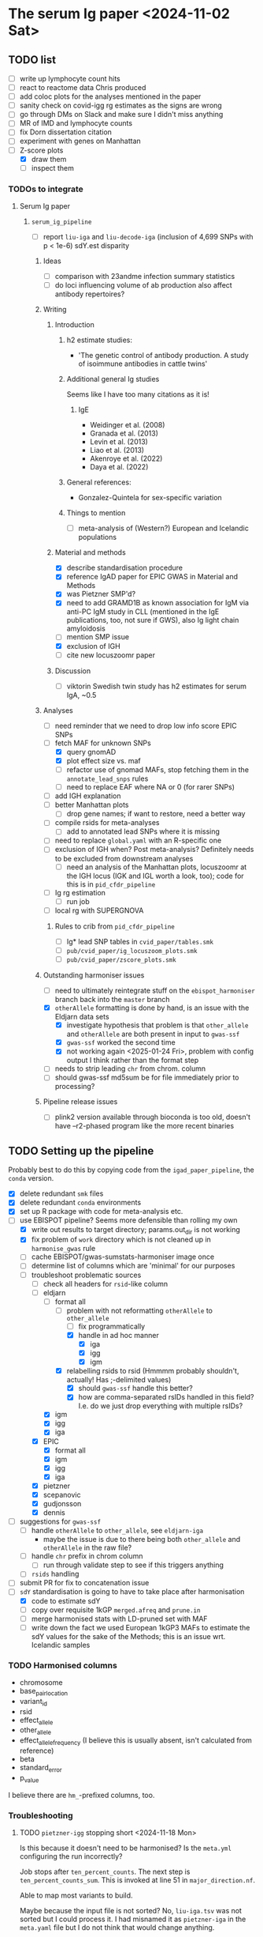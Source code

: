 * The serum Ig paper <2024-11-02 Sat>
** TODO list

- [-] write up lymphocyte count hits
- [ ] react to reactome data Chris produced
- [ ] add coloc plots for the analyses mentioned in the paper
- [ ] sanity check on covid-igg rg estimates as the signs are wrong
- [ ] go through DMs on Slack and make sure I didn't miss anything
- [ ] MR of IMD and lymphocyte counts
- [ ] fix Dorn dissertation citation
- [ ] experiment with genes on Manhattan
- [-] Z-score plots
  - [X] draw them
  - [ ] inspect them

*** TODOs to integrate

****** Serum Ig paper

******* =serum_ig_pipeline=

- [ ] report =liu-iga= and =liu-decode-iga= (inclusion of 4,699 SNPs with p < 1e-6) sdY.est disparity

******** Ideas

- [ ] comparison with 23andme infection summary statistics
- [ ] do loci influencing volume of ab production also affect antibody repertoires?

******** Writing

********* Introduction

********** h2 estimate studies:

- 'The genetic control of antibody production. A study of isoimmune antibodies in cattle twins'

********** Additional general Ig studies

Seems like I have too many citations as it is!

*********** IgE

- Weidinger et al. (2008)
- Granada et al. (2013)
- Levin et al. (2013)
- Liao et al. (2013)
- Akenroye et al. (2022)
- Daya et al. (2022)

********** General references:

-  Gonzalez-Quintela for sex-specific variation

********** Things to mention

- [ ] meta-analysis of (Western?) European and Icelandic populations

********* Material and methods

- [X] describe standardisation procedure
- [X] reference IgAD paper for EPIC GWAS in Material and Methods
- [X] was Pietzner SMP'd?
- [X] need to add GRAMD1B as known association for IgM via anti-PC IgM study in CLL (mentioned in the IgE publications, too, not sure if GWS), also Ig light chain amyloidosis
- [ ] mention SMP issue
- [X] exclusion of IGH
- [ ] cite new locuszoomr paper

********* Discussion

- [ ] viktorin Swedish twin study has h2 estimates for serum IgA, ~0.5

******** Analyses

- [ ] need reminder that we need to drop low info score EPIC SNPs
- [-] fetch MAF for unknown SNPs
  - [X] query gnomAD
  - [X] plot effect size vs. maf
  - [ ] refactor use of gnomad MAFs, stop fetching them in the =annotate_lead_snps= rules
  - [ ] need to replace EAF where NA or 0 (for rarer SNPs)
- [ ] add IGH explanation
- [ ] better Manhattan plots
  - [ ] drop gene names; if want to restore, need a better way
- [ ] compile rsids for meta-analyses
  - [ ] add to annotated lead SNPs where it is missing
- [ ] need to replace =global.yaml= with an R-specific one
- [ ] exclusion of IGH when? Post meta-analysis? Definitely needs to be excluded from downstream analyses
  - [ ] need an analysis of the Manhattan plots, locuszoomr at the IGH locus (IGK and IGL worth a look, too); code for this is in =pid_cfdr_pipeline=
- [ ] Ig rg estimation
  - [ ] run job
- [ ] local rg with SUPERGNOVA

********* Rules to crib from =pid_cfdr_pipeline=

- [ ] Ig* lead SNP tables in =cvid_paper/tables.smk=
- [ ] =pub/cvid_paper/ig_locuszoom_plots.smk=
- [ ] =pub/cvid_paper/zscore_plots.smk=

******** Outstanding harmoniser issues

- [ ] need to ultimately reintegrate stuff on the =ebispot_harmoniser= branch back into the =master= branch
- [X] =otherAllele= formatting is done by hand, is an issue with the Eldjarn data sets
  - [X] investigate hypothesis that problem is that =other_allele= and =otherAllele= are both present in input to =gwas-ssf=
  - [X] =gwas-ssf= worked the second time
  - [X] not working again <2025-01-24 Fri>, problem with config output I think rather than the format step
- [ ] needs to strip leading =chr= from chrom. column
- [ ] should gwas-ssf md5sum be for file immediately prior to processing?

******** Pipeline release issues

- [ ] plink2 version available through bioconda is too old, doesn't have --r2-phased program like the more recent binaries

** TODO Setting up the pipeline

Probably best to do this by copying code from the =igad_paper_pipeline=, the =conda= version.

- [X] delete redundant =smk= files
- [X] delete redundant =conda= environments
- [X] set up R package with code for meta-analysis etc.
- [-] use EBISPOT pipeline? Seems more defensible than rolling my own
  - [X] write out results to target directory; params.out_dir is not working
  - [X] fix problem of =work= directory which is not cleaned up in =harmonise_gwas= rule
  - [ ] cache EBISPOT/gwas-sumstats-harmoniser image once
  - [ ] determine list of columns which are 'minimal' for our purposes
  - [-] troubleshoot problematic sources
    - [-] check all headers for =rsid=-like column
    - [-] eldjarn
      - [-] format all
        - [-] problem with not reformatting =otherAllele= to =other_allele=
          - [ ] fix programmatically
          - [X] handle in ad hoc manner
            - [X] iga
            - [X] igg
            - [X] igm
        - [X] relabelling rsids to rsid (Hmmmm probably shouldn't, actually! Has ;-delimited values)
          - [X] should =gwas-ssf= handle this better?
          - [X] how are comma-separated rsIDs handled in this field? I.e. do we just drop everything with multiple rsIDs?
      - [X] igm
      - [X] igg
      - [X] iga
    - [X] EPIC
      - [X] format all
      - [X] igm
      - [X] igg
      - [X] iga
    - [X] pietzner
    - [X] scepanovic
    - [X] gudjonsson
    - [X] dennis
- [ ] suggestions for =gwas-ssf=
  - [ ] handle =otherAllele= to =other_allele=, see =eldjarn-iga=
    - maybe the issue is due to there being both =other_allele= and =otherAllele= in the raw file?
  - [ ] handle =chr= prefix in chrom column
    - [ ] run through validate step to see if this triggers anything
  - [ ] =rsids= handling
- [ ] submit PR for fix to concatenation issue
- [-] =sdY= standardisation is going to have to take place after harmonisation
  - [X] code to estimate sdY
  - [ ] copy over requisite 1kGP =merged.afreq= and =prune.in=
  - [ ] merge harmonised stats with LD-pruned set with MAF
  - [ ] write down the fact we used European 1kGP3 MAFs to estimate the sdY values for the sake of the Methods; this is an issue wrt. Icelandic samples

*** TODO Harmonised columns

- chromosome
- base_pair_location
- variant_id
- rsid
- effect_allele
- other_allele
- effect_allele_frequency (I believe this is usually absent, isn't calculated from reference)
- beta
- standard_error
- p_value

I believe there are =hm_=-prefixed columns, too.

*** Troubleshooting
**** TODO =pietzner-igg= stopping short <2024-11-18 Mon>

Is this because it doesn't need to be harmonised? Is the =meta.yml= configuring the run incorrectly?

Job stops after =ten_percent_counts=. The next step is =ten_percent_counts_sum=. This is invoked at line 51 in =major_direction.nf=.

Able to map most variants to build.

Maybe because the input file is not sorted? No, =liu-iga.tsv= was not sorted but I could process it. I had misnamed it as =pietzner-iga= in the =meta.yaml= file but I do not think that would change anything.

Running with =local= executor has it stop at =ten_percent_counts=.

Running with =executor= executor has it fail on =ten_percent_counts_sum=. See the relevant =.nextflow.log= next.

Running with =conda,singularity= (rather than =local,conda=) actually did allow it to progress, but then it failed for want of =pandas= in the environment.

Creating the =gwas_harm= environment; nextflow isn't available in this environment, though. Having to modify the version of PyYAML that they suggest.

Running with just the =conda= profile: stops at =ten_percent_counts=. Doing the same for 1-22 gets me to =concatenate_chr_splits=, at which point it fails on =chrMT=; this was when I ran the local checkout of the pipeline.

=pietzner-igg= is a big file; maybe run with more memory?

Now debugging by running my own fork of the pipeline.
#+begin_src
ten_to_sum=ten_percent_counts.out
                      .ten_sc
                      .groupTuple(by: 0)
                      .branch{pass:it[1].size()==nchr}
                      .map{it[0]}
#+end_src

The =branch= is the problem: I set the =chromlist= to =21,22=, checked that =nchr= was 2, and then got to the =branch= to find... tails off here. Was it 25?

We have chromosomes 1-23 in the file, I wonder if that is the issue. We still get =1 of 25= etc. in the =ten_percent_counts= step, stops after this, apparently =chromlist= makes no difference.

Running with =conda= and no =chromlist= gets it past the =ten_percent_counts_sum=.

What if I filtered it so we had only chromosomes 1-22?

Maybe I could fix that step later in the pipeline that doesn't allow concatenation of the empty file?

#+begin_quote
executor >  local (51)
[86/3c7586] NFC…ap_to_build (pietzner-igg) | 1 of 1 ✔
[32/205e9e] NFC…counts (pietzner-igg_chr7) | 25 of 25 ✔
[78/60c970] NFC…_counts_sum (pietzner-igg) | 1 of 1 ✔
[-        ] NFC…ion:generate_strand_counts -
[-        ] NFC…on:summarise_strand_counts -
[9b/c9ec06] NFC…zation (pietzner-igg_chr7) | 15 of 25
[-        ] NFC…arm:concatenate_chr_splits -
[-        ] NFC…LOGHARM:quality_control:qc -
[-        ] NFC…_control:harmonization_log -
[-        ] NFC…y_control:update_meta_yaml -
ERROR ~ Error executing process > 'NFCORE_GWASCATALOGHARM:GWASCATALOGHARM:main_harm:harmonization (pietzner-igg_chrMT)'

Caused by:
  Process `NFCORE_GWASCATALOGHARM:GWASCATALOGHARM:main_harm:harmonization (pietzner-igg_chrMT)` terminated with an error exit status (1)


Command executed:

  coordinate_system=$(grep coordinate_system pietzner-igg.tsv-meta.yaml | awk -F ":" '{print $2}' | tr -d "[:blank:]" )
  if test -z "$coordinate_system"; then coordinate="1-based"; else coordinate=$coordinate_system; fi
  
  header_args=$(utils.py -f MT.merged -harm_args);
  
  main_pysam.py     --sumstats MT.merged     --vcf /rds/project/rds-HNdhZnUvWRk/analysis/pid/common_variant_analysis/serum_ig_pipeline/resources/ebispot_harmoniser/reference/homo_sapiens-chrMT.vcf.gz     --hm_sumstats chrMT.merged_unsorted.hm     --hm_statfile chrMT.merged.log.tsv.gz     $header_args     --na_rep_in NA     --na_rep_out NA     --coordinate $coordinate     --palin_mode forward;
  
  chr=$(awk -v RS='     ' '/chromosome/{print NR; exit}' chrMT.merged_unsorted.hm)
  pos=$(awk -v RS='     ' '/base_pair_location/{print NR; exit}' chrMT.merged_unsorted.hm)
  
  head -n1 chrMT.merged_unsorted.hm > chrMT.merged.hm;
  tail -n+2 chrMT.merged_unsorted.hm | sort -n -k$chr -k$pos -T$PWD >> chrMT.merged.hm

Command exit status:
  1

Command output:
  (empty)

Command error:
  Traceback (most recent call last):
    File "/rds/project/rds-HNdhZnUvWRk/analysis/pid/common_variant_analysis/gwas-sumstats-harmoniser/bin/main_pysam.py", line 780, in <module>                                                
      main()
    File "/rds/project/rds-HNdhZnUvWRk/analysis/pid/common_variant_analysis/gwas-sumstats-harmoniser/bin/main_pysam.py", line 34, in main                                                     
      out_header = SumStatsTable(sumstats_file=args.sumstats)._set_header_order()
    File "/rds/project/rds-csoP2nj6Y6Y/tw395/mambaforge/envs/gwas_harm/lib/python3.9/site-packages/gwas_sumstats_tools/interfaces/data_table.py", line 188, in _set_header_order              
      header_order.extend([h for h in self.FIELDS_OPTIONAL if h in self.header()])
    File "/rds/project/rds-csoP2nj6Y6Y/tw395/mambaforge/envs/gwas_harm/lib/python3.9/site-packages/gwas_sumstats_tools/interfaces/data_table.py", line 188, in <listcomp>                     
      header_order.extend([h for h in self.FIELDS_OPTIONAL if h in self.header()])
    File "/rds/project/rds-csoP2nj6Y6Y/tw395/mambaforge/envs/gwas_harm/lib/python3.9/site-packages/gwas_sumstats_tools/interfaces/data_table.py", line 226, in header                         
      if self.is_table_content():
    File "/rds/project/rds-csoP2nj6Y6Y/tw395/mambaforge/envs/gwas_harm/lib/python3.9/site-packages/gwas_sumstats_tools/interfaces/data_table.py", line 105, in is_table_content               
      return etl.nrows(self.head_table(nrows=1)) > 0
    File "/rds/project/rds-csoP2nj6Y6Y/tw395/mambaforge/envs/gwas_harm/lib/python3.9/site-packages/petl/util/counting.py", line 22, in nrows                                                  
      return sum(1 for _ in data(table))
    File "/rds/project/rds-csoP2nj6Y6Y/tw395/mambaforge/envs/gwas_harm/lib/python3.9/site-packages/petl/util/counting.py", line 22, in <genexpr>                                              
      return sum(1 for _ in data(table))
    File "/rds/project/rds-csoP2nj6Y6Y/tw395/mambaforge/envs/gwas_harm/lib/python3.9/site-packages/petl/transform/basics.py", line 751, in iterrowslice                                       
      it = iter(source)
  TypeError: 'NoneType' object is not iterable

Work dir:
  /rds/project/rds-HNdhZnUvWRk/analysis/pid/common_variant_analysis/serum_ig_pipeline/results/gwas/gwas_ssf/work/df/4e35b098446f858482b55c44073655                                            

Tip: view the complete command output by changing to the process work dir and entering the command `cat .command.out`                                                                         

 -- Check '.nextflow.log' file for details

#+end_quote

Need to edit the above to run the =header_args= and =main_pysam.py= lines. Probably easier to get the paths etc. by writing the commands in a script.

It's definitely the =main_pysam.py= script that is causing problems:
#+begin_src
if args.hm_sumstats:
      out_handle = open_gzip(args.hm_sumstats, "wb")
      out_header = SumStatsTable(sumstats_file=args.sumstats)._set_header_order()
      tag_neg_log_10_p_value=False
      if "neg_log_10_p_value" in out_header:
          out_header.remove("neg_log_10_p_value")
          tag_neg_log_10_p_value=True
#+end_src

Problem is that there are no rows in =MT.merged=, the file to which =args.sumstats=.

***** Creating issue

Note:
- x of 25 when I'm only specifying 1-22
- stops after =ten_percent_counts=
- if they ask why I'm not restricting it to 1-22, say it's because I got further with the default setting and got an explicit error rather than an orderly exit after the =ten_percent_counts= stage

**** DONE Fixing =gwas_harm= environment

Looks like some of the pip dependencies conflict with those of the updated =gwas-sumstats-tools=

****** PR

- reference Vietnamese guy's PR, say doing the same but with the latest release of =gwas-sumstats-tools=
- updated =PyYAML=, =requests=, and specified a version for =numpy=, issue previously encountered https://github.com/EBISPOT/gwas-sumstats-tools/issues/45

***** Looking at this issue for =eldjarn-igg=

The =eldjarn-igg= data set progressed to writing out =ten_percent_total_strand_count.tsv=:
#+begin_quote
Palindromic variant     0
Forward strand variant  0
Reverse strand variant  0
No VCF record found     0
Invalid variant for harmonisation       0
palin_mode      drop
#+end_quote

This file is written out by =ten_percent_counts_sum.nf=. Looks like all the variants are in the =1_map_to_build/unmapped= file!

**** Test job also stopping short <2024-12-04 Wed>

Job stopping at =ten_percent_counts= as before.

This happened when I ran:
#+begin_src
nextflow -c /rds/project/rds-HNdhZnUvWRk/analysis/pid/common_variant_analysis/serum_ig_pipeline/config/harmoniser.config run /rds/project/rds-HNdhZnUvWRk/analysis/pid/common_variant_analysis/gwas-sumstats-harmoniser --ref /rds/project/rds-HNdhZnUvWRk/analysis/pid/common_variant_analysis/serum_ig_pipeline/resources/ebispot_harmoniser/reference -profile test,conda
#+end_src

Not sure why it does not work with =conda=: stopping after the =ten_percent_counts= step. Maybe because I'm rerunning it before deleting the previous output?

Trying to reproduce this with default settings (i.e. =test,singularity=) after dropping the =-c= argument but still running my local checkout of the harmoniser (65714615).
#+begin_src
nextflow run /rds/project/rds-HNdhZnUvWRk/analysis/pid/common_variant_analysis/gwas-sumstats-harmoniser --ref /rds/project/rds-HNdhZnUvWRk/analysis/pid/common_variant_analysis/serum_ig_pipeline/resources/ebispot_harmoniser/reference -profile test,singularity
#+end_src

#+begin_src
executor >  local (26)
[25/26245c] NFC…map_to_build (random_name) | 1 of 1 ✔
[a4/039746] NFC…_counts (random_name_chrX) | 25 of 25 ✔
[-        ] NFC…ion:ten_percent_counts_sum -
[-        ] NFC…ion:generate_strand_counts -
[-        ] NFC…on:summarise_strand_counts -
[-        ] NFC…RM:main_harm:harmonization -
[-        ] NFC…arm:concatenate_chr_splits -
[-        ] NFC…LOGHARM:quality_control:qc -
[-        ] NFC…_control:harmonization_log -
[-        ] NFC…y_control:update_meta_yaml -
Completed at: 04-Dec-2024 21:48:45
Duration    : 17m 47s
CPU hours   : 0.3
Succeeded   : 26
#+end_src

This still happens if I run it in a separate directory, =test=.

Running with the repo version (65726143):
#+begin_src
nextflow run EBISPOT/gwas-sumstats-harmoniser --ref /rds/project/rds-HNdhZnUvWRk/analysis/pid/common_variant_analysis/serum_ig_pipeline/resources/ebispot_harmoniser/reference -r $release_version -profile test,singularity
#+end_src

Hadn't set =release_version= (v1.1.10).

Had to delete the =.nextflow= directory to get this running; would this help with the other jobs?

Ok, =conda= version does not work even with this! Stops at =ten_percent_counts=.

I can run these on my own machine, might be due to the cluster.

***** Running the =test= locally

This works?
#+begin_src
  (base) tomw@toms-tpd:~/cam/serum_ig_pipeline$ sudo nextflow run EBISPOT/gwas-sumstats-harmoniser -r v1.1.10 -profile test,singularity
Nextflow 24.10.2 is available - Please consider updating your version to it

 N E X T F L O W   ~  version 24.10.0

Pulling EBISPOT/gwas-sumstats-harmoniser ...
 downloaded from https://github.com/EBISPOT/gwas-sumstats-harmoniser.git
Launching `https://github.com/EBISPOT/gwas-sumstats-harmoniser` [special_pike] DSL2 - revision: 436c17a91c [v1.1.10]

Start harmonising files
Harmonizing the file /root/.nextflow/assets/EBISPOT/gwas-sumstats-harmoniser/test_data/random_name.tsv
[-        ] process > NFCORE_GWASCATALOGHARM:GWASCATALOGHARM:major_direction:map_to_build            -
executor >  local (10)
[dd/b4e1e8] process > NFCORE_GWASCATALOGHARM:GWASCATALOGHARM:major_direction:map_to_build (random_name)             [100%] 1 of 1 ✔
[08/76cf43] process > NFCORE_GWASCATALOGHARM:GWASCATALOGHARM:major_direction:ten_percent_counts (random_name_chr1)  [100%] 2 of 2 ✔
[8c/2a1791] process > NFCORE_GWASCATALOGHARM:GWASCATALOGHARM:major_direction:ten_percent_counts_sum (random_name)   [100%] 1 of 1 ✔
[-        ] process > NFCORE_GWASCATALOGHARM:GWASCATALOGHARM:major_direction:generate_strand_counts                 -
[-        ] process > NFCORE_GWASCATALOGHARM:GWASCATALOGHARM:major_direction:summarise_strand_counts                -
[74/814d7d] process > NFCORE_GWASCATALOGHARM:GWASCATALOGHARM:main_harm:harmonization (random_name_chr22)            [100%] 2 of 2 ✔
[30/577ac7] process > NFCORE_GWASCATALOGHARM:GWASCATALOGHARM:main_harm:concatenate_chr_splits (random_name)         [100%] 1 of 1 ✔
[c1/8f7d1b] process > NFCORE_GWASCATALOGHARM:GWASCATALOGHARM:quality_control:qc (random_name)                       [100%] 1 of 1 ✔
[65/fdb023] process > NFCORE_GWASCATALOGHARM:GWASCATALOGHARM:quality_control:harmonization_log (random_name)        [100%] 1 of 1 ✔
[5d/7422ca] process > NFCORE_GWASCATALOGHARM:GWASCATALOGHARM:quality_control:update_meta_yaml (random_name)         [100%] 1 of 1 ✔
Completed at: 04-Dec-2024 18:03:32
Duration    : 1m 29s
CPU hours   : (a few seconds)
Succeeded   : 10
#+end_src

When I run my checkout, it finishes those missing jobs too when run with =singularity=.

**** Running =eldjarn-iga= <2024-12-05 Thu>

#+begin_src
[e1/8b66a5] NFC…nization_log (eldjarn-iga) | 1 of 1, failed: 1 ✘
[-        ] NFC…y_control:update_meta_yaml -
ERROR ~ Error executing process > 'NFCORE_GWASCATALOGHARM:GWASCATALOGHARM:quality_control:harmonization_log (eldjarn-iga)'

Caused by:
  Process `NFCORE_GWASCATALOGHARM:GWASCATALOGHARM:quality_control:harmonization_log (eldjarn-iga)` terminated with an error exit status (1)


Command executed:

  # Generating running log
  log_script.sh     -r "/rds/project/rds-HNdhZnUvWRk/analysis/pid/common_variant_analysis/serum_ig_pipeline/resources/ebispot_harmoniser/reference/homo_sapiens-chr15.vcf.gz"     -i eldjarn-ig
a.tsv     -c ten_percent_total_strand_count.tsv     -d report.txt     -h harmonised.tsv     -u unmapped     -o eldjarn-iga.running.log     -p v1.1.10
  
  N=$(awk -v RS='       ' '/hm_code/{print NR; exit}' harmonised.qc.tsv)
  sed 1d harmonised.qc.tsv| awk -F "    " '{print $'"$N"'}' | creat_log.py >> eldjarn-iga.running.log
  
  # extract harmonise result
  result=$(grep Result eldjarn-iga.running.log | cut -f2)
  
  # Prepare the gzip data
  chr=$(awk -v RS='     ' '/chromosome/{print NR; exit}' harmonised.qc.tsv)
  pos=$(awk -v RS='     ' '/base_pair_location/{print NR; exit}' harmonised.qc.tsv)
  
  cat harmonised.qc.tsv | bgzip -c > eldjarn-iga.h.tsv.gz
  tabix -c N -S 1 -f -s $chr -b $pos -e $pos eldjarn-iga.h.tsv.gz

Command exit status:
  1

Command output:
  /rds/project/rds-HNdhZnUvWRk/analysis/pid/common_variant_analysis/serum_ig_pipeline/resources/ebispot_harmoniser/reference/homo_sapiens-chr15.vcf.gz,eldjarn-iga.tsv,ten_percent_total_strand_count.tsv,report.txt,harmonised.tsv,unmapped,,,eldjarn-iga.running.log,v1.1.10

Command error:
  INFO:    Environment variable SINGULARITYENV_TMP is set, but APPTAINERENV_TMP is preferred
  INFO:    Environment variable SINGULARITYENV_TMPDIR is set, but APPTAINERENV_TMPDIR is preferred
  INFO:    Environment variable SINGULARITYENV_NXF_TASK_WORKDIR is set, but APPTAINERENV_NXF_TASK_WORKDIR is preferred
  /rds/project/rds-HNdhZnUvWRk/analysis/pid/common_variant_analysis/serum_ig_pipeline/resources/ebispot_harmoniser/reference/homo_sapiens-chr15.vcf.gz,eldjarn-iga.tsv,ten_percent_total_strand_count.tsv,report.txt,harmonised.tsv,unmapped,,,eldjarn-iga.running.log,v1.1.10
  awk: line 1: syntax error at or near }
  Traceback (most recent call last):
    File "/bin/creat_log.py", line 43, in <module>
      success_ratio=success_all/all
  ZeroDivisionError: division by zero
  

#+end_src

Looks like the issue is that the chromosome values are prefixed with =chr=.

Now running after fixing =chr= issue: 65782694.

Only 2,474,741 rows in the harmonised file, though. =10_percent_ratio= ('forward sites ratio') was 0.54, which meant palindromic variants were dropped. Only harmonised 7.81% of sites. 79.93% of input variants dropped as no match in the reference VCF, but far more were still mapped to hg38.

#+begin_src
  X	NA	G	A	0.0974	0.092386	NA	0.291759	chrX:156029849:G:A	.	A	0.53498	30695	0.00198	NA	NA
X	NA	C	C	-0.0513	0.123768	NA	0.678518	chrX:156029857:C:C	.	C	0.16844	30695	0.00094	NA	NA
X	NA	G	C	0.0513	0.123768	NA	0.678518	chrX:156029857:G:C	rs1384946096	C	0.16844	30695	0.00094	NA	NA
X	NA	C	CTTAGGG	-0.0061	0.063531	NA	0.923508	chrX:156029886:C:CTTAGGG	rs1440518544	CTTAGGG	0.03456	30695	0.00348	NA	NA
X	NA	T	T	0.0029	0.060766	NA	0.961936	chrX:156029888:T:T	.	T	0.01685	30695	0.00355	NA	NA
X	NA	*	T	-0.0029	0.059369	NA	0.961041	chrX:156029888:*:T	.	T	0.01726	30695	0.00355	NA	NA
X	NA	C	G	1.0176	0.434783	NA	0.019259	chrX:156029914:C:G	rs1301486121	G	1.71537	30695	0.00022	NA	NA
X	NA	C	G	-0.0193	0.05453	NA	0.723388	chrX:156029926:C:G	rs1378190828	G	0.14063	30694	0.0051	NA	NA
X	NA	A	G	-0.0351	0.056235	NA	0.532518	chrX:156029943:A:G	rs868390234	G	0.27367	30694	0.0049	NA	NA
X	NA	A	G	-0.0351	0.05618	NA	0.532119	chrX:156029949:A:G	rs867012337	G	0.27399	30694	0.0049	NA	NA
#+end_src

If I grep for the position of the last variant in the above subset of rows, I get a match for alleles, rsID, etc.

#+begin_src
  snakemake) [tw395@login-q-1 reference]$ zcat homo_sapiens-chrX.vcf.gz | grep "156029949"
X	156029949	rs1381077572	G	GG	.	.	dbSNP_151;TSA=insertion
X	156029949	rs867012337	A	C,G	.	.	dbSNP_151;TSA=SNV;E_Freq;E_TOPMed;E_gnomAD

#+end_src

Would it be any different if I relabelled the =rsids= column? Running this as 65787288. This works!

***** =other_allele= not relabelled properly <2024-12-05 Thu>

The =eldjarn-iga.json= file 'relabels' =otherAllele= as =otherAllele= rather than =other_allele=.

#+begin_quote
Chrom   Pos     Name    rsids   effectAllele    otherAllele     Beta    Pval    minus_log10_pval        SE      N       ImpMAF
#+end_quote

=effectAllele= is handled correctly.

Actually happened again on <2025-01-24 Fri>.

****** PR for this issue

Would need to edit header schema. =otherAllele= is absent, but perhaps the matching checks for capitalised/uncapitalised versions. Main problem is that it's not picked up when generating the json.

***** =rsid= column where multiple rsIDs are present <2024-12-06 Fri>

There are 1,252,336 rows in the file with the comma-delimited rsIDs (33,449,991 rows in total).

=unmapped= has 445,802 rows, 49,740 instances of commas (more than one in some fields).

I lose just over 20% sites in total from 33.5M variants. Hmmm...

#+begin_quote
6. Failed harmonisation

21.63% ( 7139118 of 33004201 ) sites failed to harmonise.

hm_code Number  Percentage      Explanation
15      3370190 10.21%  No matching variants in reference VCF; Cannot harmonise
14      3767139 11.41%  Required fields are not known; Cannot harmonise
16      1789    0.01%   Multiple matching variants in reference VCF (ambiguous); Cannot harmonise

#+end_quote

Are we losing those code 15's for a good reason? Looking at the files in =4_harmonization=, looks like a lot of those I am losing are indels, SNPs missing information.

Does the coordinate-based step in =map_to_build.py= save any rows with multiple rsIDs? There should be some in the =eldjarn-iga= output file:
#+begin_quote
> dat[, .N, by = hm_coordinate_conversion]
   hm_coordinate_conversion        N
                     <char>    <int>
1:                       lo   118768
2:                       rs 25746315
> dat[rsid %like% ',']
Empty data.table (0 rows and 17 cols): chromosome,base_pair_location,effect_allele,other_allele,beta,standard_error...
#+end_quote

Maybe the rsID is updated? Apparently so, I get 6,717 rows, e.g.
#+begin_quote
> merged[!is.na(rsid.y)][, .(chromosome, base_pair_location, rsid.x, rsid.y)]
      chromosome base_pair_location       rsid.x
          <char>              <int>       <char>
   1:          1          112568861  rs377429784
   2:          1          151781328  rs550995792
   3:          1          166716818  rs143243322
   4:         10           91154560  rs780262309
   5:         11             197169    rs5789177
  ---                                           
6713:          9           39093202  rs375232468
6714:          9           39152534 rs1198576337
6715:          9           39209599  rs372042997
6716:          9           39465460 rs1437888070
6717:          9          102285530   rs78170949
                                   rsid.y
                                   <char>
   1:             rs377429784,rs869255253
   2: rs1491351417,rs550995792,rs60652277
   3:              rs143243322,rs60040574
   4:             rs750427664,rs780262309
   5:                 rs3839961,rs5789177
  ---                                    
6713:              rs375232468,rs60208177
6714:              rs1198576337,rs4062758
6715:              rs372042997,rs60690302
6716:             rs1437888070,rs77517622
6717:              rs398096568,rs78170949
#+end_quote

Well, good job, EBI, this was a problem I did not need to fix, I think.

**** TODO Is =rsid=-like column present elsewhere? <2024-12-06 Fri>

#+begin_src
  dennis-iga.tsv
chromosome	variant_id	base_pair_location	A1	A2	N	AF1	BETA	SE	p_value
dennis-igg.tsv
chromosome	variant_id	base_pair_location	A1	A2	N	AF1	BETA	SE	p_value
eldjarn-iga.tsv
Chrom	Pos	Name	rsids	effectAllele	otherAllele	Beta	Pval	minus_log10_pval	SE	N	ImpMAF
eldjarn-igg.tsv
Chrom	Pos	Name	rsids	effectAllele	otherAllele	Beta	Pval	minus_log10_pval	SE	N	ImpMAF
eldjarn-igm.tsv
Chrom	Pos	Name	rsids	effectAllele	otherAllele	Beta	Pval	minus_log10_pval	SE	N	ImpMAF
gudjonsson-iga.tsv
variant_id	p_value	chromosome	base_pair_location	effect_allele	other_allele	effect_allele_frequency	beta	standard_error	odds_ratio	ci_lower	ci_upper
gudjonsson-igg.tsv
variant_id	p_value	chromosome	base_pair_location	effect_allele	other_allele	effect_allele_frequency	beta	standard_error	odds_ratio	ci_lower	ci_upper
gudjonsson-igm.tsv
variant_id	p_value	chromosome	base_pair_location	effect_allele	other_allele	effect_allele_frequency	beta	standard_error	odds_ratio	ci_lower	ci_upper
iga.tsv
chr	rsid	pos	REF	ALT	all_AA	all_AB	all_BB	maf	hwe	p_value	beta	se	info_impute	impute	N
igg.tsv
chr	rsid	pos	REF	ALT	all_AA	all_AB	all_BB	maf	hwe	p_value	beta	se	info_impute	impute	N
igm.tsv
chr	rsid	pos	REF	ALT	all_AA	all_AB	all_BB	maf	hwe	p_value	beta	se	info_impute	impute	N
liu-decode-iga.tsv
SNP	CHR	BP_hg19	A1	A2	BETA	SE	P
liu-iga.tsv
SNP	CHR	BP_hg19	A1	A2	BETA	SE	P
pietzner-iga.tsv
rsid	MarkerName	Allele1	Allele2	Freq1	FreqSE	MinFreq	MaxFreq	Effect	StdErr	Pvalue	Direction	HetISq	HetChiSq	HetDf	HetPVal	TotalSampleSize	chr	pos
pietzner-igg.tsv
rsid	MarkerName	Allele1	Allele2	Freq1	FreqSE	MinFreq	MaxFreq	Effect	StdErr	Pvalue	Direction	HetISq	HetChiSq	HetDf	HetPVal	TotalSampleSize	chr	pos
pietzner-igm.tsv
rsid	MarkerName	Allele1	Allele2	Freq1	FreqSE	MinFreq	MaxFreq	Effect	StdErr	Pvalue	Direction	HetISq	HetChiSq	HetDf	HetPVal	TotalSampleSize	chr	pos
scepanovic-iga.tsv
chromosome	base_pair_location	variant_id	other_allele	effect_allele	effect_allele_frequency	test	obs_ct	beta	standard_error	t_stat	p_value	ci_upper	odds_ratio	ci_lower
scepanovic-igg.tsv
chromosome	base_pair_location	variant_id	other_allele	effect_allele	effect_allele_frequency	test	obs_ct	beta	standard_error	t_stat	p_value	ci_upper	ci_lower	odds_ratio
scepanovic-igm.tsv
chromosome	base_pair_location	variant_id	other_allele	effect_allele	effect_allele_frequency	test	obs_ct	beta	standard_error	t_stat	p_value	odds_ratio	ci_lower	ci_upper

#+end_src

Ensuring that we've handled these columns correctly where necessary:
- [-] eldjarn
  - [ ] missing rows where we have multiple rsIDs; how come we don't just use coordinates there? Apparently =map_to_build= does do this.
- [ ] EPIC
- [ ] pietzner

**** TODO Using config to specify column labels <2024-12-23 Mon>

#+begin_quote
gwas/plot_gwas_manhattan.R:chr_col <- snakemake@params[['chr_col']]
gwas/plot_gwas_manhattan.R:bp_col <- snakemake@params[['bp_col']]
gwas/plot_gwas_manhattan.R:p_col <- snakemake@params[['p_col']]
gwas/plot_gwas_manhattan.R:snp_col <- snakemake@params[['snp_col']]
gwas/lead_snp_annotation.py:chr_col = snakemake.params.chr_col
gwas/lead_snp_annotation.py:bp_col = snakemake.params.bp_col
gwas/lead_snp_annotation.py:snp_col = snakemake.params.snp_col
gwas/lead_snp_annotation.py:ref_col = snakemake.params.ref_col
gwas/lead_snp_annotation.py:alt_col = snakemake.params.alt_col
gwas/join_pair_gwas_stats.R:chr_col <- snakemake@params[['chr_col']]
gwas/join_pair_gwas_stats.R:bp_col <- snakemake@params[['bp_col']]
gwas/join_pair_gwas_stats.R:ref_col <- snakemake@params[['ref_col']]
gwas/join_pair_gwas_stats.R:alt_col <- snakemake@params[['alt_col']]
gwas/join_pair_gwas_stats.R:p_col <- snakemake@params[['p_col']]
gwas/join_pair_gwas_stats.R:beta_col <- snakemake@params[['beta_col']]
gwas/join_pair_gwas_stats.R:se_col <- snakemake@params[['se_col']]
gwas/join_pair_gwas_stats.R:id_col <- snakemake@params[['id_col']]
gwas/make_plink_range.R:chr_col <- snakemake@params[['chr_col']]
gwas/make_plink_range.R:bp_col <- snakemake@params[['bp_col']]
gwas/make_plink_range.R:ref_col <- snakemake@params[['ref_col']]
gwas/make_plink_range.R:alt_col <- snakemake@params[['alt_col']]
gwas/distance_clump.R:chr_col <- snakemake@params[['chr_col']]
gwas/distance_clump.R:bp_col <- snakemake@params[['bp_col']]
gwas/distance_clump.R:ref_col <- snakemake@params[['ref_col']]
gwas/distance_clump.R:alt_col <- snakemake@params[['alt_col']]
gwas/distance_clump.R:snp_col <- snakemake@params[['snp_col']]
gwas/distance_clump.R:p_col <- snakemake@params[['p_col']]
gwas/distance_clump.R:beta_col <- snakemake@params[['beta_col']]
gwas/distance_clump.R:se_col <- snakemake@params[['se_col']]
ldsc_and_sumher/preprocess_sumstats.R:chr_col <- snakemake@params[['chr_col']]
ldsc_and_sumher/preprocess_sumstats.R:bp_col <- snakemake@params[['bp_col']]
ldsc_and_sumher/preprocess_sumstats.R:ref_col <- snakemake@params[['ref_col']]
ldsc_and_sumher/preprocess_sumstats.R:alt_col <- snakemake@params[['alt_col']]
ldsc_and_sumher/preprocess_sumstats.R:p_col <- snakemake@params[['p_col']]
ldsc_and_sumher/preprocess_sumstats.R:beta_col <- snakemake@params[['beta_col']]
ldsc_and_sumher/preprocess_sumstats.R:snp_col <- snakemake@params[['snp_col']]
ldsc_and_sumher/process_sum_stats_for_merged_gwas.R:chr_col <- snakemake@params[['chr_col']]
ldsc_and_sumher/process_sum_stats_for_merged_gwas.R:bp_col <- snakemake@params[['bp_col']]
ldsc_and_sumher/process_sum_stats_for_merged_gwas.R:ref_col <- snakemake@params[['ref_col']]
ldsc_and_sumher/process_sum_stats_for_merged_gwas.R:alt_col <- snakemake@params[['alt_col']]
ldsc_and_sumher/process_sum_stats_for_merged_gwas.R:beta_a_col <- snakemake@params[['beta_a_col']]
ldsc_and_sumher/process_sum_stats_for_merged_gwas.R:beta_b_col <- snakemake@params[['beta_b_col']]
ldsc_and_sumher/process_sum_stats_for_merged_gwas.R:se_a_col <- snakemake@params[['se_a_col']]ldsc_and_sumher/process_sum_stats_for_merged_gwas.R:se_b_col <- snakemake@params[['se_b_col']]
#+end_quote

Need to replace the likes of =snakemake@params[['chr_col']]= with =snakemake@config$chr_col=

*** Notes on harmoniser pipeline
**** Process

***** =map_to_build=

Updates variant's position by mapping rsID to Ensembl reference. If not possible, liftover is used.

Variants which cannot be mapped are put in =1_map_to_build/unmapped=.

***** =ten_sc=

This infers strand orientation by using a 'strand consensus approach' in order to deal with palindromic variants. It looks at 10% of non-palindromic variants, selected at random, comparing them to the Ensembl VCF reference.

***** What is relevant to the handling of rsID synonyms? <2024-12-20 Fri>

****** =make_synonym_table.py=

This script is invoked in =make_local_synonyms_table=, used to create =rsID.sql=. Can we use the information in that?

=basic_qc_nf.py= takes the =rsID.sql= file as its 'synonyms' database.

#+begin_src
sqlite> .schema
CREATE TABLE variation_synonym (
    variation_id int(10)  NOT NULL,
    name varchar(255) DEFAULT NULL
    );
CREATE INDEX rsid_idx on variation_synonym (name);
CREATE INDEX syn_idx on variation_synonym (variation_id);
sqlite> PRAGMA table_info(variation_synonym)
   ...> 
   ...> ;
0|variation_id|int(10)|1||0
1|name|varchar(255)|0|NULL|0
#+end_src

It looks like this doesn't store alternatives, the following did not return any rows:

#+begin_src
sqlite> select * from variation_synonym where name like '%,%' limit 1;
#+end_src

****** =vcf= file

This stores rsIDs and some are duplicated for a given position.

****** Selecting the best rsIDs from duplicates

*** How do I have the harmoniser running on CSD3 as of <2024-12-22 Sun>?

I run =gwas-ssf= then the likes of:
#+begin_src
cd /rds/project/rds-HNdhZnUvWRk/analysis/pid/common_variant_analysis/serum_ig_pipeline/results/gwas/gwas_ssf/eldjarn-iga

conda activate gwas_harm

nextflow -c /rds/project/rds-HNdhZnUvWRk/analysis/pid/common_variant_analysis/serum_ig_pipeline/config/harmoniser.config run /rds/project/rds-HNdhZnUvWRk/analysis/pid/common_variant_analysis/gwas-sumstats-harmoniser --ref /rds/project/rds-HNdhZnUvWRk/analysis/pid/common_variant_analysis/serum_ig_pipeline/resources/ebispot_harmoniser/reference --harm --file /rds/project/rds-HNdhZnUvWRk/analysis/pid/common_variant_analysis/serum_ig_pipeline/results/gwas/gwas_ssf/eldjarn-iga/eldjarn-iga.tsv -profile singularity
#+end_src

NB:

1. my =harmoniser.config=
2. my fork of the =gwas-sumstats-harmoniser=
3. =singularity= profile

Re: 2, if my fix to the strand counts step was merged in through a PR, I could probably revert to using the public version.

** Study inclusion
*** Scepanovic and sdY estimates <2025-01-10 Fri>

There are only 1,000 subjects in this study, so inclusion is hardly critical to the power of the meta-analysis.

[[https://genomemedicine.biomedcentral.com/articles/10.1186/s13073-018-0568-8#Sec2][From the paper]]:

#+begin_quote
For single-variant association analyses, we only considered SNPs with a MAF of > 5% (N = 5,699,237). We used PLINK (v1.9) [24] to perform logistic regression for binary phenotypes (serostatus: antibody positive versus negative) and linear regression for continuous traits (log10-transformed quantitative measurements of antibody levels in seropositive donors). The first two principal components of a PCA based on genetic data, age and sex, were used as covariates in all tests. In order to correct for baseline difference in IgG production in individuals, total IgG levels were included as covariates when examining associations with antigen-specific antibody levels, total IgM, IgE, and IgA levels. From a total of 53 additional variables additional co-variates, selected by using elastic net [25] and stability selection [26] as detailed elsewhere [16], were included in some analyses (Additional file 1: Table S3). For all genome-wide association studies, we used a genome-wide significant threshold (Pthreshold < 2.6 × 10−9) corrected for the number of antigens and immunoglobulin classes tested (N = 19). For specific HLA analyses, we used PLINK (v1.07) [27] to perform conditional haplotype-based association tests and multivariate omnibus tests at multi-allelic amino acid positions.
#+end_quote

I would need an estimate of the standard deviation of Y to restandardise the summary statistics. I think it's not worth it.

They do give this number, however:

#+begin_quote
To characterize the variability in humoral immune responses between healthy individuals, we measured total IgG, IgM, IgA, and IgE levels in the plasma of the 1000 donors of the Milieu Interieur (MI) cohort. After log10 transformation, total IgG, IgM, IgA, and IgE levels showed normal distributions, with a median ± sd of 1.02 ± 0.08 g/l, 0.01 ± 0.2 g/l, 0.31 ± 0.18 g/l, and 1.51 ± 0.62 UI/ml, respectively
#+end_quote

Note that these are on the log10 scale, too. The sdY.est procedure recovered the SD values pretty well:

| Isotype | Median |   SD | Median sdY.est |
|---------+--------+------+----------------|
| IgG     |   1.02 | 0.08 |          0.079 |
| IgM     |   0.01 |  0.2 |          0.193 |
| IgA     |   0.31 | 0.18 |          0.171 |

*** What about the scale of the other summary statistics? <2025-01-10 Fri>

sdY estimates:

#+begin_quote
           dataset median(sdY.est)
 1:        liu-iga 1.1675795
 2: liu-decode-iga 1.5899747
 3:     dennis-iga 0.9110791
 4:     dennis-igg 0.9345117
 5:       epic-iga 0.4996091
 6:       epic-igg 0.2871838
 7:       epic-igm 0.5358721
 8: scepanovic-igg 0.0788076
 9: scepanovic-igm 0.1933939
10: scepanovic-iga 0.1712270
11:   pietzner-igm 0.9821195
12:   pietzner-iga 1.0155681
13:   pietzner-igg 1.0145151
14: gudjonsson-igg 0.9441563
15: gudjonsson-iga 0.9342935
16: gudjonsson-igm 0.9793915
17:    eldjarn-igg 1.0449364
18:    eldjarn-iga 1.1091828
19:    eldjarn-igm 1.0969310
#+end_quote

| Study      | Transformation                                                                                            | Other details                                                                      |
|------------+-----------------------------------------------------------------------------------------------------------+------------------------------------------------------------------------------------|
| Dennis     | rank-based INT, sdY.est values suggestive of standardised Y, sex, age, ancestry accounted for (see below) |                                                                                    |
| Liu        | standard-normalised residuals from regression of log Y on age and sex                                     |                                                                                    |
| EPIC       | log Y then standardised                                                                                   | age, sex, and 10 PC scores in linear model for GWAS                                |
| Pietzner   | rank-based INT                                                                                            | 'corrected for age, sex, the first ten genetic principal components and test site' |
| Gudjonsson | Box-Cox transformation                                                                                    | age, sex, 5 PCs, and genotyping platform                                           |
| Eldjarn    | rank-based INT then extracted standard residuals                                                          | 'adjusted for age, sex, and sample age'                                            |
| Scepanovic | log10                                                                                                     | age, sex, 2 PCs                                                                    |

NB: 'INT' is inverse normal transformation, so on the scale of a standard normal. See Fig1b in the Dennis paper for where I saw this.

I suppose these are all ways of getting response variable values to be approximately ~ N(0,1). log10 and log scales differ by log(10), so standardising the betas and SEs should take care of this.

**** Dennis

#+begin_quote
In our primary analysis, we transformed lab values to fit the normal distribution to improve the performance of the linear regression models [21]. We applied the rank-based inverse normal quantile transformation to all labs, which ensured trait normality by replacing the value of each observation with its quantile from the standard normal distribution. The inverse normal quantile transformation thus preserved the rank ordering of observations, but not the values themselves, and model coefficients therefore are uninterpretable on the original scale.
...
All h2SNP and GWAS analyses included covariates for sex, cubic splines (knots = 4) of median age across the medical record (to control for non-linear effects of age), and the top 10 principal components of ancestry.
#+end_quote

**** Liu

#+begin_quote
Multi-ancestry cohorts were classified into ancestry-specific strata based on global principal component analysis. In each sub-cohort, serum IgA levels were log-transformed and expressed as standard-normalized residuals from regression of log-transformed IgA levels against age and sex. We performed genome-wide association testing in each cohort for the markers that were imputed at high quality (
) using a linear regression model under additive coding of the dosage genotypes, and with adjustment for cohort-specific significant principal components (PCs) of ancestry78. To quantify potential inflation of type I error due to stratification or technical artifacts, we estimated the genomic inflation factor for each cohort but detected no substantial inflation with lambda <1.05 in each individual study. We performed a fixed-effects as well as TransMeta random effects meta-analysis to combine the results of all 17 individual cohort summary statistics using METAL79 and TransMeta21 software, respectively. All significant loci were further assessed for heterogeneity by derivation of Heterogeneity Index (I2) and by testing using Cochrane’s heterogeneity test in PLINK80. The quantile-quantile plot of the final meta-analysis showed no global departures from the expected null distribution, with the genomic inflation factor estimated at 1.016 (Supplementary Fig. 2). The genome-wide significant signals were defined by the generally accepted P < 5.0 × 10−8 and signals with P < 1.0 × 10−6 were considered as suggestive.
#+end_quote

**** EPIC

Hmmm, 'log-transformed' and then 'standardised'?

#+begin_quote
Prior to running the GWAS, samples were removed if they had: age greater than 80 years at the time of sampling; absence of genetic data; non-European ancestry; presence of relatives in the EPIC Norfolk sample as indicated by π >= 0.1875. Variants with imputation quality (info) < 0.4, Hardy-Weinberg Equilibrium p-value < 1x10-6, minor allele frequency (MAF) < 0.001, or effect size/standard error > 10 were removed. The log-transformed IgA phenotypes were standardised and the GWAS was performed using an additive model in SNPTEST (v2.5.4-beta3) incorporating age, sex, and scores on the first ten principal components of the genetic relatedness matrix.
#+end_quote

#+begin_quote
> dat[, lapply(.SD, median, na.rm = T), .SDcols = names(dat) %like% 'IG']
   IGA_CONC IGG1_CONC IGG2_CONC IGG3_CONC IGG4_CONC IGM_CONC IGG_CONC
      <num>     <num>     <num>     <num>     <num>    <num>    <num>
1: 233.9935   582.268   227.672     43.63    34.035   65.836   932.63
#+end_quote

NB: I created the =IGG_CONC= column as the sum of the IgG subclasses.

What was the sdY in the raw data? I don't know the subset of samples used for the GWAS of each isotype, I have 9,610 data points here. What is the sd of Y on different scales?

#+begin_quote
> dcast(melt(rbound, id.vars = 'scale'), variable ~ scale)[, .(variable, raw, log, log10)]
Key: <variable>
    variable       raw       log     log10
      <fctr>     <num>     <num>     <num>
1:  IGA_CONC 134.52692 0.5037606 0.2187805
2: IGG1_CONC 226.56262 0.3543768 0.1539039
3: IGG2_CONC 117.06080 0.5133363 0.2229391
4: IGG3_CONC  37.24913 0.5951565 0.2584732
5: IGG4_CONC  66.30797 1.0375210 0.4505896
6:  IGM_CONC  52.42656 0.5423559 0.2355422
7:  IGG_CONC 274.35088 0.2836292 0.1231786
#+end_quote

For what it's worth, log10 was used in that other paper. Comparing with the =sdY.est= values:

#+begin_quote
           dataset median(sdY.est)
 5:       epic-iga 0.4996091
 6:       epic-igg 0.2871838
 7:       epic-igm 0.5358721
#+end_quote

Looks like there's a very good match between the log scale values and the estimates we recover here. What about normality? Can't paste a plot in here but it looks ok. I think the location's not an issue as we have the intercept in the regression, so really it's just scale that's the issue.

**** Pietzner

#+begin_quote
Genome-wide association studies for each protein target (rank-based inverse normal-transformed aptamer abundance corrected for age, sex, the first ten genetic principal components and test site) were run for each array separately using the BGENIE software (v1.3) (74) and the results were combined in a fixed-effects meta-analysis in METAL (75). We restricted the GWAS to variants with a minor allele frequency threshold of at least 1%.
#+end_quote

More detail from their Covid paper:

#+begin_quote
After excluding ancestry outliers and related individuals, 10,708 Fenland participants had both phenotypes and genetic data for the GWAS (OMICS = 8350, Core-Exome=1026, and GWAS = 1332). Within each genotyping subset, aptamer abundances were transformed to follow a normal distribution using the rank-based inverse normal transformation. Transformed aptamer abundances were then adjusted for age, sex, sample collection site, and 10 principal components in STATA v14, and the residuals used as input for the genetic association analyses. Test site was omitted for protein abundances measured by Olink as those were all selected from the same test site. Genome-wide association was performed under an additive model using BGENIE (v1.3)45. Results for the three genotyping arrays were combined in a fixed-effects meta-analysis in METAL48. Following the meta-analysis, 17,652,797 genetic variants, also present in the largest subset of the Fenland data (Fenland-OMICS), were taken forward for further analysis.
#+end_quote

**** Gudjonsson

#+begin_quote
Data processing and statistical analysis were performed using R (v3.5.1 & 4.0.1) and Rstudio (v1.1.456), unless otherwise specified. Box-Cox transformation was applied on the protein data55 and extreme outlier values were excluded, defined as values above the 99.5th percentile of the distribution of 99th percentile cutoffs across all proteins after scaling, resulting in the removal of an average 11 samples per SOMAmer, as previously described18. Within the AGES cohort, 5368 individuals had both genetic data and protein measurements. With that sample set, 7,506,463 variants were tested for association with each of the 4782 SOMAmers separately, in a linear regression model with age, sex, 5 genetic principal components, and genotyping platform as covariates using PLINK 2.0. To obtain independent genetic signals, we performed a stepwise conditional association analysis for each SOMAmer separately with the GCTA-COJO software19,20. We conditioned on the current lead variant, defined as the variant with the lowest P-value, and then kept track of any new lead variants with study-wide-significant associations. Variants in strong LD (r2 > 0.9) with previously chosen lead variants were not considered for joint analysis to avoid multicollinearity. The independent signals defined by GCTA-COJO were subsequently subjected to a validation analysis where the joint models were tested using individual-level data in AGES and those remaining study-wide significant retained. Associations with independent lead variants within 300 kb window of the gene boundaries of the protein-coding gene were defined as cis-signals, and otherwise in trans. To compare independent signals between SOMAmers, we define any signals with lead variants in strong LD (r2 > 0.9) as the same signal. Due to the complex LD structure and high pleiotropy of the MHC region56 (chr.6, 28.47–34.45 Mb) we collapsed all signals within that region to a single signal. To define loci harboring independent signals, we defined a 300 kb window around each independent signal (150 kb up- and downstream of lead variants) and collapsed all such intersecting windows. Therefore, the definition of loci is solely based on physical distances while the definition of independent signals is solely based on LD structure. Variants were annotated using the Ensembl Variant Effect Predictor57 (v104, “per_gene” option), where PAVs affecting the corresponding protein target were defined as those with the following consequences: splice acceptor variant, splice donor variant, splice region variant, stop gained, stop lost, start lost, frameshift variant, missense variant or frameshift variant. The GWAS results were visualized using Circos58. Pathway enrichment was performed using gProfiler59, using the full set of measured proteins as background and considering Benjamini–Hochberg FDR < 0.05 as statistically significant. Enrichment of tissue-elevated gene expression was performed using data from the Human Protein Atlas24 with a Fisher’s exact test, considering Benjamini–Hochberg FDR < 0.05 as statistically significant.
#+end_quote

**** Eldjarn

#+begin_quote
Genome-wide association study

We rank-inverse normal transformed the measurements for each assay and adjusted them for age, sex and sample age. We standardized the residuals using rank-inverse normal transformation and used the standardized values as phenotypes for genome-wide association testing using a linear mixed model (BOLT-LMM71). We used LD score regression to account for inflation in test statistics due to cryptic relatedness and stratification72.

We computed P values using a likelihood ratio test and adjusted for multiple testing by using the same significance threshold (1.8 × 10−9) as in our previous study on the Icelandic dataset2.

We defined a pQTL association to be cis if the pQTL was located within 1 Mb of the transcription start site for the gene that encodes the target protein, as reported by UniProt, and trans otherwise.

Of the 2,941 assays on the Olink Explore 3072 platform, data from UKB for 2,931 assays were used for GWAS analysis.

The number of variants we test in Iceland (33.5 million) is about 40% lower than in UKB (57.7 million). The difference is largely due to very rare variants. However, the difference between them would result in a multiple testing correction threshold in UKB of 8.7 × 10−10 instead of 1.8 × 10−9. A total of 153 (1%) of the cis pQTLs are between those two thresholds and 1,608 (5%) of the trans pQTLs.

For replication between platforms, the P value threshold is 0.05, with the requirement that initial and replication associations are in the same direction.




#+end_quote

**** Scepanovic

#+begin_quote
For single-variant association analyses, we only considered SNPs with a MAF of > 5% (N = 5,699,237). We used PLINK (v1.9) [24] to perform logistic regression for binary phenotypes (serostatus: antibody positive versus negative) and linear regression for continuous traits (log10-transformed quantitative measurements of antibody levels in seropositive donors). The first two principal components of a PCA based on genetic data, age and sex, were used as covariates in all tests. In order to correct for baseline difference in IgG production in individuals, total IgG levels were included as covariates when examining associations with antigen-specific antibody levels, total IgM, IgE, and IgA levels. From a total of 53 additional variables additional co-variates, selected by using elastic net [25] and stability selection [26] as detailed elsewhere [16], were included in some analyses (Additional file 1: Table S3). For all genome-wide association studies, we used a genome-wide significant threshold (Pthreshold < 2.6 × 10−9) corrected for the number of antigens and immunoglobulin classes tested (N = 19). For specific HLA analyses, we used PLINK (v1.07) [27] to perform conditional haplotype-based association tests and multivariate omnibus tests at multi-allelic amino acid positions.
#+end_quote

*** Which data sets should I rescale? <2025-01-11 Sat>

All three =pietnzer= data sets, =gudjonsson-iga=, =eldjarn-igg= are within 0.05 of 1 (the expected sdY under N(0,1)), so I'll leave these as they are for fear of introducing more noise into them.

*** Dataset idiosyncrasies

**** Eldjarn

Need to:
- strip leading =chr= from chromosome column
- explicitly map =otherAllele= to =other_allele= in the json config
- explicitly map =rsids= to =rsid= in the json config
- specify genome assembly as GRCh38?

** TODO Z-score plots

** Existing associations

I've tabulated these in the past, but now we have two studies, Gudjonsson and Eldjarn, whose associations don't seem to be tabulated in the usual places.

** Big signals in the IGH locus
*** Which studies have these

- =eldjarn-iga= has signal labelled IGHA1
- =eldjarn-igg= has signal labelled IGHG1
- =eldjarn-igm= has signal labelled IGHG1
- =epic-iga= has signal labelled IGHA1
- =epic-igg= has signal labelled IGHG1
- =pietzner-iga= has signal labelled IGHA1
- =pietzner-igg= has signal labelled IGHG1

** Content for the paper
*** Introduction

Idea that the study of common-variant architecture of physiological trait might inform understanding of traits in which dysregulation of the same antibody isotypes is implicated. Could cite our IgAD paper here but that seems a bit obnoxious; Kiryluk/Liu paper talked about IgAN.

Idea that immune-mediated diseases and immune-related traits (which?) show evident of widespread pleiotropy, motivates interrogation of the shared genetic architecture which underlies variance in these physiological traits as well as the pathological ones.
**** Content

- what are antibodies? cover different types
- get on to genetic variation: physiological and pathological variation in antibody phenotypes
- have studied variation's impact on antibody repertoire
- quantity of antibody next: rare variants causing pathological state, more recently have been able to study common variation in the form of GWAS

**** Draft

Antibodies are soluble proteins which form the basis of humoral immunity. Antibodies are the soluble form of immunoglobulins, which also exist in a membrane-bound form as the antigen-binding moiety of B cell receptors.

*** Methods

Re: sdY estimation, I used a prune of the 1kGP panel of SNPs with MAF > 0.005 in Europeans (TODO check that this was data set specific). Took median of estimates, which were precise, anyway, showed good agreement with

*** Discussion

Heterogeneity among component study methods

*** Snipped text

#+begin_quote
An IgM-associated SNP, rs12531349, is an intronic CARD11 variant and eQTL for this gene (Võsa et al., 2021), in which loss- and gain-of-function mutations can cause three distinct inborn errors of immunity, including a hyper IgE syndrome (Ma et al., 2017), a combined immunodeficiency (Greil et al., 2013), and an antibody deficiency (Brohl et al., 2015; Snow et al., 2012). rs2667978, also associated with IgM, is an intronic variant in LYN and an sQTL for the same gene. The LYN tyrosine kinase mediates both positive and negative signalling in the BCR pathway (Lamagna et al., 2014) and gain-of-function mutations in LYN cause an autosomal dominant autoinflammatory disorder (Louvrier et al., 2023). The IgM-associated SNP rs12554596 is an intronic variant in PAX5, which encodes a transcription factor and ‘master regulator’ of B cell development (Medvedovic et al., 2011). A single case of PAX5 deficiency is known, featuring B-cell lymphopaenia and hypogammaglobulinaemia (Kaiser et al., 2022). The IgM-associated variant rs11215032 is an sQTL for REXO2 in which a dominant negative mutation has been reported to cause an interferenopathy in one patient (Idiiatullina et al., 2024).  rs34033173, associated with IgM, is an intronic variant in, and eQTL for, CIITA, encoding the MHC class II transactivator. This protein is the master regulator of MHC class II expression and mutations in CIITA cause an autosomal recessive combined immunodeficiency, MHC class II deficiency 1 (Steimle et al., 1993). rs7194131 is an IgM-associated SNP in an intron of PLCG2, encoding the phospholipase C γ2 which is essential for memory and germinal centre B cell formation (Hikida et al., 2009). Mutations in PLCG2 cause two distinct autoinflammatory syndromes, familial cold autoinflammatory syndrome 3 (Gandhi et al., 2009) and autoinflammation, antibody deficiency, and immune dysregulation (‘APLAID’), of which the latter features hypogammaglobulinaemia (Neves et al., 2018). rs305080 is an intronic variant in IRF8 associated with IgM. IRF8 deficiency encompasses both autosomal dominant and recessive disorders which feature susceptibility to infection by mycobacteria (Mace et al., 2017).

In two cases, variants associated with IgA and IgM appeared to represent distinct causal variants (low LD and coloc favouring the distinct causal variant hypothesis) but both variants were linked to the same gene. rs290243, another IgM-associated SNP, and rs4744011, an IgA-associated SNP, are both eQTLs for SYK in NK cells and monocytes respectively. SYK encodes a non-receptor tyrosine kinase which participates in BCR signalling (Ackermann et al., 2015) and in which gain-of-function mutations cause an autoinflammatory disorder (L. Wang et al., 2021). rs290243 and rs4744011 are not in LD (r2=0.181) and coloc indicated they represent distinct causal variants for IgA and IgM (Supplementary Table X). rs6589225 is an IgM-associated intronic variant in, and eQTL for, POU2AF1, a gene in which a loss-of-function mutation has been observed to cause an autosomal recessive, CVID-like antibody deficiency, BOB1 deficiency, in one patient (Kury et al., 2021). We also mapped a previously reported IgA-associated SNP, rs4938518, to the same gene, but these variants were not in LD (r2 = 0.28). 

The majority of associations were isotype specific. [ everything else that was novel to follow ]


Need some lead-in text introducing the novel hits, could group by theme, maybe across isotypes, e.g. B cell-related hits etc.

We could relate many novel IgA associations to B-cell biology and B cell-related malignancies. rs13388394 is a missense variant in RASGRP3, which encodes a guanine nucleotide exchange factor and RAS activator. Its murine orthologue RasGRP3 contributes to B-cell receptor-induced Ras activation and the deletion of Rasgrp3 leads to deficient production of certain IgG subclasses  (Coughlin et al., 2005). rs62193147 is an intronic variant in SP140 and an eQTL in B cells (Fairfax et al., 2012; Momozawa et al., 2018) for the same gene, which is highly expressed in B cells and whose product SP140, a ‘chromatin regulator’, may maintain B cell identity through transcriptional silencing of inappropriate genes such as HOX (Fraschilla & Jeffrey, 2020; Karaky et al., 2018). Loss-of-function mutations in SP140 contribute to the risk of chronic lymphocytic leukaemia, a B cell-related cancer (Fraschilla & Jeffrey, 2020). rs55901664 is an intronic variant in TBL1XR1, in which somatic mutations cause impaired plasma cell differentiation and a bias towards the production of immature memory B cells in aggressive B cell lymphomas (Venturutti et al., 2020). Another intronic variant, rs17505102, is an eQTL for the TP53 paralogue TP63, known to participate in somatic gene fusion events with TBL1XR1 in a small minority of diffuse large B-cell lymphomas (Scott et al., 2012). rs2101521 is located in an intron of TLR1, encoding the Toll-like receptor TLR1 which is expressed in activated and memory B cells and whose ligation with bacterial lipoproteins permits modulation of the adaptive immune response  (Browne, 2012). rs1585213 is an intronic variant and eQTL in NFKB1 (Võsa et al., 2021), which encodes NF-κB, a critical immune regulator downstream of TLR and B-cell receptor (BCR) signalling and integral to development of the humoral response (Guldenpfennig et al., 2023). Loss-of-function mutations in NFKB1 have been identified as the most common cause of common variable immunodeficiency (Tuijnenburg et al., 2018), an antibody deficiency characterised by IgG deficiency alongside IgA and/or IgM deficiency; IgA is absent in a majority of patients (Bonilla et al., 2016). Similar to this NKFB1-related variant, rs6890853 is an e-, s-, and pQTL for IL7R/IL7Rɑ, whose expression and signalling is important in the early stage of B-cell progenitor development. Loss-of-function mutations in IL7R cause the B cell-positive severe combined immunodeficiency IL7R deficiency (Kaiser et al., 2023). rs10440635 is an eQTL for PTGER4, the gene encoding the EP4 prostaglandin receptor. Prostaglandin E2 suppresses B cell proliferation through its action at this receptor and antagonises BCR signalling (Murn et al., 2008). 

rs113495277 is a missense variant in TRAF1. TNF receptor associated factor 1 (TRAF1) forms multimeric complexes with TRAF2 which bind to the cytoplasmic domain of CD40, the cell-surface receptor for the costimulatory ligand CD40L, upon ligation and activate the canonical NF-κB signalling pathway (Elgueta et al., 2009; Fotin-Mleczek et al., 2004). rs1058935 is a synonymous variant in IFITM2 and e- and sQTL for IFITM1, IFITM2, and IFITM3, all of which encode interferon-induced transmembrane proteins. In addition to their role in antiviral intrinsic immunity, the proteins encoded by these genes participate in signal transduction in B cells through their interaction with the B-cell CD19/CD21/CD81 co-receptor complex (Friedlová et al., 2022). rs1681630 is an eQTL for PTPRJ, encoding the CD148 protein tyrosine phosphatase which promotes BCR signalling in B1 B cells (Skrzypczynska et al., 2016). Two newly associated variants, rs1008866 and rs539846, are eQTLs for the BCL2 family genes BCL2L14 and BMF, respectively (Võsa et al., 2021); Bmf contributes to apoptosis in murine B cells alongside Bim in the absence of survival signals (Woess et al., 2015). rs2286564 lies upstream of CD79B and is an eQTL for this gene (among others) in blood (Võsa et al., 2021) and B cells (Fairfax et al., 2012). CD79B dimerises with CD79A to form the CD79 signal transduction moiety of the BCR and mutations in CD79B cause the antibody deficiency agammaglobulinaemia 6 (Dobbs et al., 2007; Ferrari et al., 2007). rs7245642 is an intronic variant in ZBTB7A and an eQTL for the same gene, which encodes the transcription factor lymphoma/leukaemia-related factor (LRF). Lrf appears to be necessary for commitment of lymphoid progenitors to the B-cell lineage and the maintenance and function of germinal centre B cells (C. Zhu et al., 2018). rs3177243 is a missense variant in DERL3, a gene recently associated with B cell activation and differentiation, and the unfolded protein response (Lin et al., 2022). Its association with the latter may explain its expression in plasma cells given the burden of secretory protein synthesis on them; rs3177243 is also associated with an IgG N-glycan phenotype (Landini et al., 2022) and non-albumin serum protein levels (Sinnott-Armstrong et al., 2021). rs3810277 is an eQTL for SPIB (Võsa et al., 2021), a gene whose murine orthologue SpiB contributes to the maintenance of memory B cells. rs2256609 is an intronic variant in UBE2L3 and an eQTL for the same gene in blood (Võsa et al., 2021) and B cells (Fairfax et al., 2012). It is in LD with rs140490 (r2 = 0.93), a UBE2L3 promoter variant associated with systemic lupus erythematosus (SLE); this association is thought to be driven by an increase in UBE2L3 expression which in turn increases NF-kB activation and thereby plasmablast proliferation (Lewis et al., 2015).

Novel IgG associations

rs9864859 is an intronic variant in ABHD6 and an eQTL for PXK, which encode the PXK serine/threonine kinase. rs9864859 is in LD with rs6445972 (r2 = 0.92), a SNP associated with SLE whose risk allele reduces BCR internalisation in a PXK-dependent manner not explained by a change in expression (Vaughn et al., 2014). rs7918084 is an eQTL for HHEX, which encodes a transcription factor whose murine orthologue Hhex promotes the development of memory B cells (Laidlaw et al., 2020). rs184552867 is an intronic variant in PRDM11 which has been identified as a tumour suppressor gene in B cells which may be downregulated in DLBCL (Asmar et al., 2010). 

Novel IgM associations

rs12026735 is an eQTL for LAPTM5, a gene whose murine orthologue contributes to the maintenance of B cell tolerance through mediation of immature B cell apoptosis (Y. Wang et al., 2022). rs115979345 is an intronic variant in, and eQTL for, FARP2; SNPs mapped to this gene are associated with monoclonal B-cell lymphocytosis (Crowther-Swanepoel et al., 2010). rs36027301 is a missense variant in TCIRG1, which encodes both an isoform of a V-type ATPase subunit and the TIRC7 membrane protein through alternative splicing. TIRC7 is an immune checkpoint inhibitor expressed by T and B cells which restrains lymphocyte activation and proliferation (Krause et al., 2021). rs6495122 is an eQTL for CSK in B cells, a gene encoding the Src family tyrosine kinase CSK which participates in T- and B-cell receptor signalling (S. Zhu et al., 2023). rs7236090 is an intronic variant in BCL2, named for its dysfunction in B-cell lymphoma. rs10419696 is an eQTL for KLF2 which encodes the transcription factor Krüppel-like factor 2, implicated in many aspects of B-cell biology (Wittner & Schuh, 2023). rs11666267 is a missense variant in NIBAN3, encoding B cell novel protein 1, a regulator of BCR signalling (Hong et al., 2019). rs10412811 is an eQTL for a number of genes in blood and B cells; of these, CD37 is noteworthy as it encodes the CD37 tetraspanin, essential for B cell survival in mice (van Spriel et al., 2012). rs192881351 is an intronic variant in GRIK1, which encodes the GluK1 kainate receptor subunit; glutamate stimulation has been shown to enhance B cell activation and antibody secretion (Sturgill et al., 2011).
#+end_quote

** Miscellaneous data set-specific issues
*** To SMP or not SMP?

This is discussed in [[https://static-content.springer.com/esm/art%3A10.1038%2Fs41586-023-06563-x/MediaObjects/41586_2023_6563_MOESM1_ESM.pdf][Supplementary Note 4]]:

#+begin_quote
As a normalization step, SomaScan scales each sample to conform to a reference population. This is done by calculating a scaling factor for each assay relative to a reference sample, averaging this scaling factor over all assays in the same dilution group, and applying the resulting scaling factor to all assays in the dilution group. While this can serve to reduce variation between samples, this may not always be desirable, as this has the effect of potentially removing large-scale variation in protein levels, affecting multiple proteins. Some studies therefore forego this normalization4. Here, we briefly note how the SMP normalization affects the present analysis.
#+end_quote

They note not everyone performs SMP in their studies. This passage is quite persuasive:

#+begin_quote
Using non-normalized data, the levels of 79% of SomaScan assays associated with age and 58% 64 associated with sex (Supplementary Table ST14). The SomaScan normalization factors were associated 65 with age and sex and affected the association with the normalized data accordingly (Supplementary 66 Table ST14). The correlations between age and sex effects were less consistent between Olink and 67 SomaScan (Spearman correlation=0.53 for age and 0.57 for sex).
#+end_quote

#+begin_quote
Notably, the normalization decreases the correlation between Olink and SomaScan assays, probably because it is adjusting out some of the biological variability as previously described. However, the power to detect protein associations with sequence variants and phenotypes that are not pleiotropic tends to increase following normalization.
#+end_quote

As of <2025-01-23 Thu> I'm already in deep with the raw data.

[[https://pmc.ncbi.nlm.nih.gov/articles/PMC7744536/#Sec14][Pietzner et al.]] did perform the normalisation:

#+begin_quote
Proteomic profiling of fasted EDTA plasma samples from 12,084 Fenland Study participants collected at baseline was performed by SomaLogic Inc. (Boulder, CO, USA) using an aptamer-based technology (SomaScan proteomic assay). Relative protein abundances of 4775 human protein targets were evaluated by 4979 aptamers (SomaLogic V4), and a detailed description can be found elsehwere43. Briefly, the SomaScan assay utilizes a library of short single-stranded DNA molecules that are chemically modified to specifically bind to protein targets, and the relative amount of aptamers binding to protein targets is determined using DNA microarrays. To account for variation in hybridization within runs, hybridization control probes are used to generate a hybridization scale factor for each sample. *To control for total signal differences between samples due to variation in overall protein concentration or technical factors such as reagent concentration, pipetting, or assay timing; a ratio between each aptamer’s measured value and a reference value is computed, and the median of these ratios is computed for each of the three dilution sets (40%, 1%, and 0.005%) and applied to each dilution set.* Samples were removed if they were deemed by SomaLogic to have failed or did not meet our acceptance criteria of 0.25–4 for all scaling factors. In addition to passing SomaLogic QC, only human protein targets were taken forward for subsequent analysis (4979 out of the 5284 aptamers). Aptamers’ target annotation and mapping to UniProt accession numbers as well as Entrez gene identifiers were provided by SomaLogic.
#+end_quote

I think on that basis I should use the SMP'd Eldjarn data sets.

*** Why didn't I include the UKB Olink data sets from Eldjarn et al.?

I grepped through the =bi= directory (British and Irish ancestry GWAS in the UKB) and couldn't find any results for antibodies.

** Possibility of Eldjarn/Gudjonsson overlap <2025-01-23 Thu>

[[https://www.nature.com/articles/s41586-023-06563-x][Eldjarn et al.]] looked at >50k people from UKB using Olink and compared results with SomaScan samples from 36k Icelanders. 1,514 Icelanders also had Olink measurements.

I downloaded the SomaScan data, i.e. the Icelandic data, not the UKB data.

[[https://www.nature.com/articles/s41467-021-27850-z#Sec2][Gudjonsson et al.]] looked at 5,368 elderly Icelanders from the AGES Cohort, more on [[https://pmc.ncbi.nlm.nih.gov/articles/PMC2723948/#:~:text=The%20AGES%2DReykjavik%20sample%20is,by%20the%20Icelandic%20Heart%20Association.][them here]].

#+begin_quote
The AGES-Reykjavik sample is drawn from an established population-based cohort, the Reykjavik Study. This cohort of men and women born between 1907 and 1935 has been followed in Iceland since 1967 by the Icelandic Heart Association.
#+end_quote

Eldjarn et al. refer to an earlier paper by [[https://www.nature.com/articles/s41588-021-00978-w#Sec14][Ferkingstad et al.]], which describes the study participants:

#+begin_quote
From 24 August 2000 until 11 January 2019, we collected plasma samples from 40,004 Icelanders through two main projects: the Icelandic Cancer Project47 (52% of participants; samples collected from 2001 to 2005) and various genetic programs at deCODE genetics, Reykjavík, Iceland (48%). In the Icelandic Cancer Project, we invited all Icelanders with prevalent and newly diagnosed cancer and their relatives to participate in a comprehensive study of cancer, along with a control population, randomly selected from the National Registry. This sample set is enriched for cancer; 36% of the samples correspond to a cancer diagnosis up to the year 2019. For a given cancer, the fraction of active cancer (diagnosis from 2 years before to 1 month after sampling) out of the whole set was never higher than 1% for the 13 cancer types with at least 100 cases. The largest fraction of cases diagnosed before sampling out of the 36,000 individuals in the study was below 5% for all cancers (Supplementary Table 19). The samples collected at deCODE genetics were mainly collected through the population-based deCODE Health study, and the rest were mainly collected through various programs at deCODE. The median collection date for samples collected in the Icelandic Cancer Project was 1 July 2002, whereas the median collection date for deCODE samples was 15 May 2015. The average participant age was 55 years (s.d. = 17 years), and 57% were women. All participants who donated samples gave informed consent, and the National Bioethics Committee of Iceland approved the study, which was conducted in agreement with conditions issued by the Data Protection Authority of Iceland (VSN_14-015). Personal identities for the participant’s data and biological samples were encrypted by a third-party system (Identity Protection System), approved and monitored by the Data Protection Authority.
#+end_quote

** Downloading the deCODE data (Eldjarn et al.)

NB: remember to have up-to-date keys in =~/.aws/credentials= as supplied in the deCODE request response email.

Listing
#+begin_src
aws s3 ls s3://largescaleplasma-2023/final_somascan_raw/Proteomics_PC0_11089_7_IGHA1_IGHA2_IgA_07082019.txt.gz --endpoint-url https://s3-ext.decode.is:10443
#+end_src


#+begin_quote
aws s3 cp s3://largescaleplasma-2023/final_somascan_raw/Proteomics_PC0_11089_7_IGHA1_IGHA2_IgA_07082019.txt.gz --endpoint-url https://s3-ext.decode.is:10443

while IFS= read -r s3_url; do
  # Use aws s3 cp to download each file
  aws s3 cp "$s3_url" resources/decode_data/ --endpoint-url https://s3-ext.decode.is:10443
done < decode_files.txt
#+end_quote

Contents of the README:
#+begin_quote
These files contain GWAS summary statistics from the Icelandic SomaScan proteomics data (with and without SMP normalization),
as well as GWAS summary statistics from the UK Biobank Olink proteomics data (for British/Irish, African, and South Asian ancestries):

The different groups can be identified by the start of the file name:
GBR_UKB_Africa: UK Biobank Olink, African ancestry
GBR_UKB_OLINK: UK Biobank Olink, British/Irish ancestry
GBR_UKB_SAsia: UK Biobank Olink, South Asian ancestry
Proteomics_PC0: Icelandic SomaScan, without SMP normalization
Proteomics_SMP: Icelandic SomaScan, with SMP normalization

The columns of the GWAS summary statistics files are as follows:
Chrom: Chromosome
Pos: Position (hg38)
Name: Unique variant name
rsids: rs-name, if it exists
effectAllele: Effect allele
otherAllele: Non-effect allele
Beta: Effect (in standard deviations)
Pval: P-value
minus_log10_pval: -log10 of P-value
SE: Standard error
N: Sample size
ImpMAF: Minor allele frequency
Note: For multi-allelic variants, the value '!' in otherAllele means that the effectAllele is tested against the other (two or more) 
alleles except effectAllele (using the '!' sign as shorthand for 'not effectAllele'). 
#+end_quote

Files:
#+begin_quote
Proteomics_SMP_PC0_11089_7_IGHA1_IGHA2_IgA_10032022.txt.gz
Proteomics_SMP_PC0_3069_52_IGHM_IGJ_IGK_IGL_IgM_10032022.txt.gz
Proteomics_SMP_PC0_2744_57_IGHG1_IGHG2_IGHG3_IGHG4_IGK_IGL_IgG_10032022.txt.gz
Proteomics_SMP_PC0_13230_174_IGHG2_IgG2__Kappa_10032022.txt.gz
Proteomics_SMP_PC0_13231_90_IGHG4_IgG4__Kappa_10032022.txt.gz

aws s3 cp s3://largescaleplasma-2023/final_somascan_smp/Proteomics_SMP_PC0_2744_57_IGHG1_IGHG2_IGHG3_IGHG4_IGK_IGL_IgG_10032022.txt.g --endpoint-url https://s3-ext.decode.is:10443 .
#+end_quote

** Heritability estimation

*** Literature estimates <2025-04-01 Tue>

| Study    | IgA         | IgG          | IgM          | Method           | Sample                        |
|----------+-------------+--------------+--------------+------------------+-------------------------------|
| Hatagima | 0.41 (0.03) | 0.617 (0.02) | 0.54 (0.023) | Pathway analysis | 552 Brazilians in 91 sibships |
| Viktorin | 0.31 (0.06) |              |              | GCTA             | 12,000 Swedish twins          |
| Viktorin | 0.5         |              |              | Twin ACE model   | 12,000 Swedish twins          |
|          |             |              |              |                  |                               |

Other studies are old and one I looked at was tiny, not sure it's worth the investment of time.

*** BLD-LDAK model <2025-01-28 Tue>

As the preponderance of the data comes from imputed SNP data sets, I choose [[https://dougspeed.com/pre-computed-tagging-files/][the HapMap3 panel over the smaller, directly genotyped set]].

Tried to run tagging calculate for one of the 65 annotations, takes way too long!

*** Trouble after rerunning <2025-02-14 Fri>

**** Troublesome results

Earlier I got much larger estimates (h2 = 0.18 and 0.16 with/out MHC) for IgA, but now:

#+begin_quote
Component Heritability Her_SD Influence Inf_SD
Her_Base 0.086463 0.003757 0.005099 0.000222
Her_All 0.086463 0.003757 0.005099 0.000222
#+end_quote

From the log:
#+begin_quote
Reading details for 4421450 predictors...

[...]

In total, 613226 predictors have ambiguous alleles

[...]

Warning, results/iga_meta/with_epic/with_liu/with_scepanovic/with_dennis/with_pietzner/without_gudjonsson/with_eldjarn/with_mhc/snps_only/procd.assoc contains (valid) summary statistics for only 3918240 of the 4421450 predictors
#+end_quote

I have modified the code used to produce the =assoc= file.

Ok, got it:

#+begin_quote
      chr      N
   <char>  <int>
1:      1 775449
2:      2 830726
3:      3 703194
4:      4 722857
5:      5 640607
6:      6 245407
#+end_quote

Maybe the =tmp= directory was full? Rerunning these jobs now.

**** Including IGH/K/L as annotations

#+begin_quote
Component Heritability Her_SD Influence Inf_SD
Her_P1 0.005954 0.000641 0.001655 0.000178
Her_P2 0.001351 -9999.000000 -0.000041 -304.042900
Her_P3 0.000013 0.000110 0.000000 0.000000
Her_P4 0.176995 0.005406 0.003981 0.000122
Her_All 0.184312 0.005052 0.005595 0.000204
#+end_quote

** Genetic correlation estimation
*** Does SumHer report the genetic covariance intercept?

What does =Overlap= mean?

** New Ig associations

*** Workflow

- OMIM for text
- OTG for PheWAS, candidate genes
- 

*** Candidate novel IgA hits
**** POU3F1

Very far away from POU3F1 TSS (~127kb), which seems to relate to development of the myelin sheath in mice.

No obvious relationship to POU2AF1.

Lead SNP is associated with a scattering of IMDs.

**** GOLPH3L, HORMAD1

This SNP is associated with a ton of white blood cell traits.

It is an intronic variant in GOLPH3L.

GOLPH3L is localised at Golgi stack, may have regulatory role in Golgi trafficking [[https://www.ncbi.nlm.nih.gov/gene/55204][GenBank]].

Overexpressed in some cancers.

HORMAD1 has some relationship with DSBs.

**** SCYL3 (rs3766151)

Intronic variant in SCYL3.

SNP is associated with E-selectin levels; E-selectin is a cell adhesion molecule mediating attachment of leukocytes to endothelial cells.

**** FAM98A,RASGRP3 (rs13388394)

SNP is a missense variant in RASGRP3, I've written up more in the paper draft. This is a good hit.

**** B3GNT2,COMMD1

Intergenic SNP.

COMMD1 has some relationship with NFKB regulation [[https://www.ncbi.nlm.nih.gov/gene/150684][GenBank]].

B3GNT2 encodes a poly-N-acetyllactosamine poly-LacNAc synthase.

[[https://www.nature.com/articles/s41467-022-29205-8][From]]:
#+begin_quote
In the immune system, B3GNT2 is upregulated in T cells upon activation and B3GNT2 knockout mice have lower poly-LacNAc on B and T cells, resulting in hyperactivity35,37. Single nucleotide polymorphisms that reduced expression of B3GNT2 have been associated with autoimmune diseases38,39,40.
#+end_quote

Other than being about ~48kb away from B3GNT2, there's not a good link between this SNP and B3GNT2.

**** EIF2AK3,RPIA

[[https://genetics.opentargets.org/Variant/2_88613755_G_C/associations][OTG]]

Missense variant in EIF2AK3

RPIA encodes ribose-5-phosphate isomerase A, part of pentose phosphate pathway.

Mutations in EIF2AK3 (encodes PERK protein) cause IDDM as part of Wolcott-Rallison syndrome.

This SNP is strongly associated with anthropometric traits like height and 'appendicular lean mass'.

Linked to RPIA with PCHi-C data.

eQTL for both genes in blood and brain.

Apparently EIF2AK3 is largely suppressed in plasma cells and does not play a role in the unfolded protein response [[https://pubmed.ncbi.nlm.nih.gov/19898960/][paper.]]

**** SP110,SP140 (rs62193147)

[[https://genetics.opentargets.org/Variant/2_230251645_T_C/associations][otg]]

Intronic variant in SP140, also an s-/eQTL for this gene.

SP140 is a 'nuclear body protein', 'SP' is 'speckled protein' [[https://www.cell.com/trends/immunology/fulltext/S1471-4906(20)30072-7][review]]

SNP's associated with a lot of blood cell traits, including 'lymphocyte percentage'-type traits.

Abundantly expressed in B cells and linked with [[https://academic.oup.com/hmg/article/27/23/4012/5068135?login=false][IMDs]]

**** TSEN2,MKRN2,RAF1 

[[https://genetics.opentargets.org/Variant/3_12461456_G_T/associations][OTG]]

MKRN2 encodes a E3 ubiquitin ligase which negatively regulates inflammatory responses, targets the p65 subunit of NF-kB [[https://www.nature.com/articles/srep46097][paper]].

RAF1 encodes a protein in the MAPK-ERK pathway, involved in B cell development/plasma cell development [[https://pubmed.ncbi.nlm.nih.gov/33975980/#:~:text=By%20analyzing%20mice%20with%20B,B%20cells%20to%20pre%2Dplasmablasts][paper]]

TSEN2 encodes a tRNA-splicing endonuclease, can't relate this easily to B cells.

No e-/sQTL evidence for this SNP in B cells.

**** ACTRT3

[[https://genetics.opentargets.org/Variant/3_169764547_T_C/associations][OTG]]

Non-coding transcript exon variant.

ACTRT3 encodes actin-related protein T3.

GPR160 hsa some role in prostate cancer.

SNP's associated with a lot of cancers and blood cell traits.

**** TBL1XR1 (rs55901664)

[[https://genetics.opentargets.org/Variant/3_177042914_A_T/associations][OTG]]

Intronic variant in TBL1XR1.

**** TP63

[[https://genetics.opentargets.org/Variant/3_189683987_G_C/associations][OTG]]

Intronic variant in TP63.


**** TLR1

[[https://genetics.opentargets.org/Variant/4_38809930_G_T/associations][OTG]]

Relatively rare SNP

Expressed in activated and memory B cells, TLR1/2 heterodimer senses bacterial lipoproteins [[https://pmc.ncbi.nlm.nih.gov/articles/PMC3401975/][paper]]

TLR11 does not produce a functional protein.

**** NFKB1

[[https://genetics.opentargets.org/Variant/4_102523541_C_T/associations][OTG]]

**** IL7R (rs6890853)

[[https://genetics.opentargets.org/Variant/5_35852209_G_A/associations][OTG]]

**** PTGER4 (rs10440635)

[[https://genetics.opentargets.org/Variant/5_40490688_G_A/associations][OTG]]


PTGER4 encodes the PGE2 prostaglandin E2 receptor.


**** HIVEP2

This is in moderate LD (r2 = ~0.65) with a SNP which came up in a multivariate analysis of IgG N-glycosylation phenotypes.

**** SNX13

[[https://genetics.opentargets.org/Variant/7_17685515_C_T/associations][OTG]]

Far away from SNX13, not much to say.

SNX13 is a GTPase activating protein, some role in vesicular trafficking.

**** POU5F1B

[[https://genetics.opentargets.org/Variant/8_127210176_T_C/associations][OTG]]

Gene may relate to prostate and colon cancer. SNP is ~113kb away from POU5F1B, though.

**** SYK

[[https://genetics.opentargets.org/Variant/9_90792925_C_T/associations][OTG]]

SYK is a non-receptor tyrosine kinase ('spleen-associated tyrosine kinase').

**** TRAF1 (rs113495277)

[[https://genetics.opentargets.org/Variant/9_120913617_A_G/associations][OTG]]

**** IFITM1,IFITM2
[[https://genetics.opentargets.org/Variant/11_308363_G_C/associations][OTG]]

This SNP has extremely significant associations with lots of blood cell traits.

IFITM1/2 are known as factors in cell-intrinsic antiviral immunity.

**** PTPRJ/MTCH2

[[https://genetics.opentargets.org/Variant/11_47947600_T_C/associations][OTG]]

MTCH2 participates in apoptosis so probably easy to relate this to B cells.

PTPRJ is CD148, a receptor-like PTP. CD148 is a 'Src-family

**** TRIM49B,FOLH1

FOLH1 encodes a folate hydrolase.

This SNP is an intronic variant in TRIM49B, thought to encode a ubiquitin ligase.

SNP is an eQTL for PTPRJ.

**** GRAMD1B (rs2714073)

The lead SNP for IgM is rs735665, which is associated with IgM, lymphocyte counts, CLL, and follicular lymphoma.

The anti-PC IgM lead SNP and rs735665 have r2 = ~1.

**** BCL2L14 (rs1008866)

[[https://genetics.opentargets.org/Variant/12_12022938_G_A/associations][OTG]]

BCL2 family member, aka BCLG.

Has some apoptic-related function but nothing I can find relating it to B cells specifically.

**** FBRSL1

[[https://genetics.opentargets.org/Variant/12_132469613_G_A/associations][OTG]]

Variants in FBRSL1 cause intellectual disability and malformation syndrome.

**** BMF

[[https://genetics.opentargets.org/Variant/15_40105735_G_T/associations][OTG]]



**** FRMD5,ADAL

**** MAF,WWOX

**** GSDMB

**** PHOSPHO1,GNGT2

**** CD79,FTSJ3

**** SLC25A19,GRB2

**** CBX4,TBC1D16

**** ZBTB7A

**** SLC35E1,C19orf44

**** CLASRP

**** MYBPC2,SPIB

**** RIMBP3C,UBE2L3

**** DERL3
*** TODO Candidate novel IgG hits

There are more hits which were not annotated by OTG.

**** AFF3
**** RPP14,PXK
**** HHEX
**** ZPBP2,GSDMB

*** Candidate novel IgM hits

**** LAPTM5

**** TARS2,ADAMTSL4

**** MTIF2,CLHC1

**** STK25,FARP2

**** SLC35G2

**** MBNL1

**** RHOH

**** STAP1,UBA6

**** unlabelled chr6:121,440,620

**** HIVEP2,HIVEP2

**** CARD11

IEI gene?

**** TRA2A,CCDC126

**** PRKAR2B,HBP1

**** BCAP29,HBP1

**** RPS20,LYN

**** PAX5,ZCCHC7

**** SYK

**** KLF6

**** DUSP5

**** TCIRG1

**** COLCA2,POU2AF1

**** NXPE1,REX02

**** RAB21

**** SLITRK6

**** BATF,NEK9

**** LGMN,RIN3

**** unlabelled chr15:50,492,793

**** CPLX3,ULK3

**** CIITA

**** PLCG2

**** IRF8

**** TNFRSF13B

**** BCL2

**** KLF2

**** COLGALT1,NIBAN3

**** KASH5,DKKL1

**** GRIK1

**** unlabelled chr22:50,704,843
** EPIC phenotypic correlations

#+begin_src
> cor(dat[, .SD, .SDcols = patterns('IG')], use = 'pairwise.complete.obs')
           IGA_CONC   IGG1_CONC   IGG2_CONC  IGG3_CONC    IGG4_CONC
IGA_CONC   1.000000000  0.16948769  0.22426911 0.17878454  0.174424557
IGG1_CONC  0.169487687  1.00000000 -0.06646444 0.02177384  0.086556574
IGG2_CONC  0.224269112 -0.06646444  1.00000000 0.16396403  0.229087348
IGG3_CONC  0.178784544  0.02177384  0.16396403 1.00000000  0.044582203
IGG4_CONC  0.174424557  0.08655657  0.22908735 0.04458220  1.000000000
IGM_CONC  -0.004271912  0.05946210  0.09329625 0.08815389 -0.006951686
IGG_CONC   0.300423384  0.82011455  0.44850020 0.23345022  0.414992445
              IGM_CONC   IGG_CONC
IGA_CONC  -0.004271912 0.30042338
IGG1_CONC  0.059462096 0.82011455
IGG2_CONC  0.093296247 0.44850020
IGG3_CONC  0.088153887 0.23345022
IGG4_CONC -0.006951686 0.41499245
IGM_CONC   1.000000000 0.09890761
IGG_CONC   0.098907611 1.00000000
#+end_src

i.e.

| First isotype | Second isotype |      r |
|---------------+----------------+--------|
| IgA           | IgG            |  0.300 |
| IgA           | IgM            | -0.004 |
| IgM           | IgG            |  0.099 |
| IgM           | IgG1           |  0.059 |
| IgM           | IgG2           |  0.093 |
| IgM           | IgG3           |  0.088 |
| IgM           | IgG4           | -0.007 |
| IgA           | IgG1           |  0.169 |
| IgA           | IgG2           |  0.224 |
| IgA           | IgG3           |  0.179 |
| IgA           | IgG4           |  0.174 |

Note that these are on the scale of the raw data. The GWAS was performed on log-transformed Ig concentrations:
#+begin_src
> dat[, cor(log(IGA_CONC), log(IGM_CONC), use = 'complete.obs')]
[1] 0.05032
> dat[, cor(log(IGG_CONC), log(IGM_CONC), use = 'complete.obs')]
[1] 0.1756809
> dat[, cor(log(IGG_CONC), log(IGA_CONC), use = 'complete.obs')]
[1] 0.3768878
#+end_src

If we log-transform them and standardise, naturally it makes no difference to the Pearson correlation.
#+begin_src
> dat[!is.na(IGM_CONC) & !is.na(IGA_CONC), cor(preproc(IGM_CONC), preproc(IGA_CONC), use = 'complete.obs')]
[1] 0.05032
> dat[!is.na(IGG_CONC) & !is.na(IGM_CONC), cor(preproc(IGG_CONC), preproc(IGM_CONC), use = 'complete.obs')]
[1] 0.1756809
> dat[!is.na(IGG_CONC) & !is.na(IGA_CONC), cor(preproc(IGG_CONC), preproc(IGA_CONC), use = 'complete.obs')]
[1] 0.3768878
#+end_src

*** Constraining the LDSC intercept for the EPIC data

**** IgG and IgA

***** LDSC

Without:
#+begin_src
Heritability of phenotype 1
---------------------------
Total Observed scale h2: 0.1909 (0.0564)
Lambda GC: 1.0285
Mean Chi^2: 1.0427
Intercept: 1.0072 (0.0046)
Ratio: 0.1686 (0.1067)

Heritability of phenotype 2/2
-----------------------------
Total Observed scale h2: 0.1438 (0.0658)
Lambda GC: 1.0135
Mean Chi^2: 1.0301
Intercept: 1.005 (0.0047)
Ratio: 0.1665 (0.1546)

Genetic Covariance
------------------
Total Observed scale gencov: 0.0605 (0.0304)
Mean z1*z2: 0.377
Intercept: 0.3669 (0.0027)

Genetic Correlation
-------------------
Genetic Correlation: 0.3653 (0.1356)
Z-score: 2.6947
P: 0.007


Summary of Genetic Correlation Results
p1                                          p2      rg      se       z      p  h2_obs  h2_obs_se  h2_int  h2_int_se  gcov_int  gcov_int_se
results/ldsc/epic-iga/epic-iga.sumstats.gz  results/ldsc/epic-igg/epic-igg.sumstats.gz  0.3653  0.1356  2.6947  0.007  0.1438     0.0658   1.005     0.0047    0.3669       0.0027

Analysis finished at Sun Feb  9 23:53:57 2025
Total time elapsed: 1.0m:22.64s
#+end_src

That's a pretty good estimate of the intercept!

With constrained intercept:

#+begin_src
Heritability of phenotype 1
---------------------------
Total Observed scale h2: 0.1909 (0.0564)
Lambda GC: 1.0285
Mean Chi^2: 1.0427
Intercept: 1.0072 (0.0046)
Ratio: 0.1686 (0.1067)

Heritability of phenotype 2/2
-----------------------------
Total Observed scale h2: 0.1438 (0.0658)
Lambda GC: 1.0135
Mean Chi^2: 1.0301
Intercept: 1.005 (0.0047)
Ratio: 0.1665 (0.1546)

Genetic Covariance
------------------
Total Observed scale gencov: -0.0012 (0.026)
Mean z1*z2: 0.377
Intercept: constrained to 0.377

Genetic Correlation
-------------------
Genetic Correlation: -0.007 (0.162)
Z-score: -0.0432
P: 0.9655
#+end_src

***** SumHer

#+begin_src
Component Value SD
Her1_All 0.418535 0.083220
Her2_All 0.239618 0.105015
Coher_All 0.104272 0.053953
Cor_All 0.329262 0.133811
Scaling1 1.002914 0.002977
Scaling2 1.005616 0.003566
Overlap 0.367195 0.001786
#+end_src

If =Overlap= is the intercept, it's pretty close to that estimated by LDSC.

**** IgG and IgM

***** LDSC
Without:
#+begin_quote
Heritability of phenotype 1
---------------------------
Total Observed scale h2: 0.3711 (0.0971)
Lambda GC: 1.0466
Mean Chi^2: 1.0702
Intercept: 0.9983 (0.0057)
Ratio < 0 (usually indicates GC correction).

Heritability of phenotype 2/2
-----------------------------
Total Observed scale h2: 0.1438 (0.0658)
Lambda GC: 1.0135
Mean Chi^2: 1.0301
Intercept: 1.005 (0.0047)
Ratio: 0.1666 (0.1546)

Genetic Covariance
------------------
Total Observed scale gencov: 0.032 (0.0306)
Mean z1*z2: 0.1825
Intercept: 0.1774 (0.0025)

Genetic Correlation
-------------------
Genetic Correlation: 0.1384 (0.1228)
Z-score: 1.1266
P: 0.2599
#+end_quote

With:

#+begin_quote
Heritability of phenotype 1
---------------------------
Total Observed scale h2: 0.3711 (0.0971)
Lambda GC: 1.0466
Mean Chi^2: 1.0702
Intercept: 0.9983 (0.0057)
Ratio < 0 (usually indicates GC correction).

Heritability of phenotype 2/2
-----------------------------
Total Observed scale h2: 0.1438 (0.0658)
Lambda GC: 1.0135
Mean Chi^2: 1.0301
Intercept: 1.005 (0.0047)
Ratio: 0.1666 (0.1546)

Genetic Covariance
------------------
Total Observed scale gencov: 0.043 (0.0263)
Mean z1*z2: 0.1825
Intercept: constrained to 0.1757

Genetic Correlation
-------------------
Genetic Correlation: 0.1861 (0.1098)
Z-score: 1.6948
P: 0.0901
#+end_quote

***** SumHer

#+begin_quote
Component Value SD
Her1_All 0.239702 0.105021
Her2_All 0.613568 0.147122
Coher_All 0.066774 0.057580
Cor_All 0.174116 0.139211
Scaling1 1.005611 0.003566
Scaling2 1.001453 0.004103
Overlap 0.176587 0.002023
#+end_quote

**** IgA and IgM
***** LDSC
Without:

#+begin_src
Heritability of phenotype 1
---------------------------
Total Observed scale h2: 0.1909 (0.0564)
Lambda GC: 1.0285
Mean Chi^2: 1.0427
Intercept: 1.0072 (0.0046)
Ratio: 0.1686 (0.1067)

Heritability of phenotype 2/2
-----------------------------
Total Observed scale h2: 0.3711 (0.0971)
Lambda GC: 1.0466
Mean Chi^2: 1.0702
Intercept: 0.9983 (0.0057)
Ratio < 0 (usually indicates GC correction).

Genetic Covariance
------------------
Total Observed scale gencov: 0.0007 (0.0356)
Mean z1*z2: 0.0845
Intercept: 0.084 (0.0026)

Genetic Correlation
-------------------
Genetic Correlation: 0.0026 (0.1473)
Z-score: 0.0178
P: 0.9858
#+end_src

With:

#+begin_src 
Heritability of phenotype 1
---------------------------
Total Observed scale h2: 0.1909 (0.0564)
Lambda GC: 1.0285
Mean Chi^2: 1.0427
Intercept: 1.0072 (0.0046)
Ratio: 0.1686 (0.1067)

Heritability of phenotype 2/2
-----------------------------
Total Observed scale h2: 0.3711 (0.0971)
Lambda GC: 1.0466
Mean Chi^2: 1.0702
Intercept: 0.9983 (0.0057)
Ratio < 0 (usually indicates GC correction).

Genetic Covariance
------------------
Total Observed scale gencov: 0.2177 (0.0275)
Mean z1*z2: 0.0845
Intercept: constrained to 0.0503

Genetic Correlation
-------------------
Genetic Correlation: 0.818 (0.224)
Z-score: 3.6519
P: 0.0003
#+end_src

***** SumHer

#+begin_quote
Component Value SD
Her1_All 0.419135 0.083249
Her2_All 0.614008 0.146983
Coher_All 0.010734 0.063136
Cor_All 0.021158 0.129049
Scaling1 1.003017 0.002967
Scaling2 1.001453 0.004103
Overlap 0.083595 0.002010
#+end_quote
** Effect allele frequencies

Not able to fetch all EAFs from gnomAD r4. Can I use the =effect_allele_frequency= columns from the contributing studies? In fact, using the study estimates is probably preferable, anyway.

Would need to check that these columns are concordant with the gnomAD reports.

What about the =AF1.dennis= and =ImpMAF.eldjarn= columns (latter in particular is quite comprehensive)?

=ImpMAF.eldjarn= doesn't always give the effect allele; it's labelled 'MAF' after all. E.g. with the IgA lead SNPs:

#+begin_src
> dat[!is.na(EAF)][effect_allele_frequency.scepanovic > 0.5][1, .SD, .SDcols = patterns('rsid|EAF|freq|ImpMAF|AF1')]
        rsid       EAF effect_allele_frequency.epic
      <char>     <num>                        <num>
1: rs3766151 0.6803925                     0.326583
   effect_allele_frequency.pietzner effect_allele_frequency.scepanovic
                              <num>                              <num>
1:                           0.6645                           0.678068
   AF1.dennis ImpMAF.eldjarn
        <num>          <num>
1:   0.316375        0.32104
#+end_src

Also note how the EPIC frequency looks to be wrongly specified and does not agree with EAF!

When I do try to coalesce these in the absence of =EAF= from gnomAD, I will need to check that all columns are consistently >/< 0.5.

*** Harmonising the 'sign' and pooling estimates

Need to make sure that I am dealing with the effect allele frequency when considering all of the columns.

E.g. AF1.dennis was > 0.5 for one SNP in the IgA meta-analysis, so close to being the MAF but not quite. Of three datasets for which I had =effect_allele_frequency= estimates, two were >0.5. ImpMAF.eldjarn was <0.5 for all (as per the name).

#+begin_ai
I have a data.table and I want to create a boolean column based on whether other columns are all < 0.5

[AI]: Assuming your data.table is called DT and the columns you want to check are, for example, "a", "b", and "c", you can create a new boolean column that is TRUE when all the specified columns in a row are less than 0.5. Here are two common methods:

Method 1: Using rowSums  
This method counts how many values per row are below 0.5 and compares that count to the total number of columns checked.

ââDT[, boolcol := rowSums(.SD < 0.5) == length(.SD), .SDcols = c("a", "b", "c")]

Explanation:
ââ¢ .SD refers to the Subset of Data for the specified columns.
ââ¢ .SD < 0.5 creates a logical matrix.
ââ¢ rowSums(.SD < 0.5) counts the TRUE values per row.
ââ¢ If the count equals the number of columns (length(.SD)), then all values are below 0.5.

Method 2: Using Reduce with logical AND  
This approach applies a logical AND across the specified columns.

ââDT[, boolcol := Reduce(`&`, lapply(.SD, function(x) x < 0.5)), .SDcols = c("a", "b", "c")]

Explanation:
ââ¢ lapply(.SD, function(x) x < 0.5) applies the test to each column.
ââ¢ Reduce(`&`, â¦) combines the logical vectors by taking the elementâwise AND across them.

Pick the method that best fits your style or needs. Both will add a new column âboolcolâ to your data.table indicating whether all specified columns in each row are less than 0.5.

[ME]: 
#+end_ai

#+begin_src
r$> dat[, `:=` (na_sum = rowSums(is.na(.SD)), sup_0_5 = rowSums(.SD > 0.5, na.rm =T), sub_0_5 = rowSums(.SD < 0.5, na.rm = T)), .SDcols = patterns('freq|ImpMAF|AF1')]
r$> dat[(sub_0_5 == 0 & sup_0_5 > 0) | (sup_0_5 == 0 & sub_0_5 > 0), signif(.SD, 2), .SDcols = patterns('freq|ImpMAF|AF1')]
r$> dat[!((sub_0_5 == 0 & sup_0_5 > 0) | (sup_0_5 == 0 & sub_0_5 > 0)), signif(.SD, 2), .SDcols = patterns('EAF|freq|ImpMAF|AF1')]
#+end_src

For IgA, 53 SNPs agree on  match the criteria.

If I want to take the same approach as before:
- relabel all the various study allele frequency columns into some more uniform format
- sort the columns
- matrix multiplication to get weighted sums


#+begin_ai
I have a data.table with columns corresponding to MAF estimates. These columns contain NA values. I want to compute sample size-weighted meta-analytic MAF estimates using these columns.

[AI]: Below is one way to do this in R using data.table. The idea is to compute a weighted average for each row where the weights are the sample sizes, so that the metaâanalytic MAF is

ââmeta_MAF = (ââ nâ Ã MAFâ) / (ââ nâ)

In the example below, we assume your table (called dt) has, for example, three MAF columns (e.g., MAF_1, MAF_2, MAF_3) and corresponding sample size columns (e.g., N_1, N_2, N_3). We then use rowSums (with na.rm=TRUE) to âskip overâ any NA values in the weighted average calculation. (Be cautious: if a particular row has NA for all sample sizes, the denominator will be 0 and you might want to handle that case.)

Hereâs some example code:

-------------------------------------------------
library(data.table)

# Example data
dt <- data.table(
  MAF_1 = c(0.10, NA, 0.15, 0.20),
  MAF_2 = c(0.12, 0.14, NA, 0.18),
  MAF_3 = c(NA, 0.13, 0.16, 0.19),
  N_1   = c(100, 150, 120, 130),
  N_2   = c(200, 220, 180, 210),
  N_3   = c(150, 160, 140, 190)
)

# Compute the meta-analytic MAF as sample size-weighted average across the MAF columns.
# The formula is: meta_MAF = (MAF_1*N_1 + MAF_2*N_2 + MAF_3*N_3) / (N_1+N_2+N_3)
# We want to remove NA values â meaning if a particular MAF is missing, we ignore its sample size as well.

dt[, meta_MAF := {
  # Compute weighted contributions; NA values in multiplication will yield NA so we use cbind() with na.rm
  # For each row, the weighted sum is:
  numer <- rowSums(cbind(MAF_1 * N_1, MAF_2 * N_2, MAF_3 * N_3), na.rm = TRUE)
  # And the total weight is the sum of sample sizes, but only for non-NA MAF estimates.
  denom <- rowSums(cbind(ifelse(is.na(MAF_1), 0, N_1),
                         ifelse(is.na(MAF_2), 0, N_2),
                         ifelse(is.na(MAF_3), 0, N_3)),
                    na.rm = TRUE)
  # Avoid division by zero:
  out <- ifelse(denom > 0, numer/denom, NA_real_)
  out
}]

print(dt)
-------------------------------------------------

Explanation:
1. We create a weighted sum in the numerator. Multiplying MAF_i * N_i results in NA if MAF_i is NA. Using rowSums with na.rm = TRUE ignores those NA contributions.
2. For the denominator, we only want to add the sample size N_i if the corresponding MAF_i is not NA. We use ifelse(is.na(MAF_i), 0, N_i) to achieve that.
3. The meta_MAF is then the weighted sum divided by the total sample size for which we had a MAF estimate.
4. We use an ifelse to return NA in cases where no valid MAFs are available (denom is 0).

This approach easily scales for more than three columns. Just adjust the column names (or use patterns / .SDcols if they follow a naming convention).

Alternate Approach Using .SD:
If your column names have a clear pattern, you can take advantage of .SD. For example:

-------------------------------------------------
# Suppose your MAF columns all start with "MAF" and sample size columns with "N".
mafcols <- grep("^MAF", names(dt), value = TRUE)
ncols   <- grep("^N",   names(dt), value = TRUE)

dt[, meta_MAF := {
  numer <- rowSums(mapply(function(maf, n){
    # For each pair, replace MAF NA with 0 so it doesn't contribute.
    ifelse(is.na(maf), 0, maf * n)
  }, .SD[[mafcols]], .SD[[ncols]]), na.rm=TRUE)
  
  denom <- rowSums(mapply(function(maf, n){
    ifelse(is.na(maf), 0, n)
  }, .SD[[mafcols]], .SD[[ncols]]), na.rm=TRUE)
  
  ifelse(denom > 0, numer/denom, NA_real_)
}, .SDcols = c(mafcols, ncols)]
-------------------------------------------------

Choose the approach that best fits your data setup. This method correctly handles NA values and yields the sample sizeâweighted meta-analytic MAF estimate for each row.

[ME]: What if I have the sample sizes in a separate vector?

[AI]: Assume you have a data.table with several MAF columns (which may contain NA values) and that your sample sizes for these columns are stored in a separate vector. For example, suppose your data.table (named dt) looks like this:

  MAF_1   MAF_2   MAF_3
1  0.10    0.12     NA
2   NA     0.14    0.13
3  0.15     NA     0.16
4  0.20    0.18    0.19

and your sample sizes vector is defined as

  sample_sizes = c(100, 200, 150)

That is, the weight for MAF_1 is 100, for MAF_2 is 200, and for MAF_3 is 150. The desired meta-analytic MAF estimate for each row is computed as:

ââmeta_MAF = (MAF_1*100 + MAF_2*200 + MAF_3*150) / (sum of sample sizes for nonâmissing MAF values)

Below are two ways to do this in R. Both methods construct a weighted average for each row by zeroing out weights corresponding to NA MAF estimates.

ââââââââââââââââââââââââââ
Method 1: Using Matrix Operations

In this example we convert the relevant MAF columns into a matrix, compute the numerator and denominator rowâwise, and properly handle the NA values:

-------------------------------------------------
library(data.table)

# Example data.table with MAF columns
dt <- data.table(
  MAF_1 = c(0.10, NA, 0.15, 0.20),
  MAF_2 = c(0.12, 0.14, NA, 0.18),
  MAF_3 = c(NA, 0.13, 0.16, 0.19)
)

# Sample sizes vector corresponding to the MAF columns
sample_sizes <- c(100, 200, 150)

# Calculate meta-analytic MAF weighted by sample sizes
dt[, meta_MAF := {
  # Create matrix from the selected MAF columns
  maf_mat <- as.matrix(.SD)
  
  # Multiply each element by its corresponding sample size.
  # Here we replicate the sample_sizes vector by row.
  weight_mat <- matrix(sample_sizes, nrow(maf_mat), length(sample_sizes), byrow = TRUE)
  
  # For NA values, set the effective weight to 0.
  effective_weights <- ifelse(is.na(maf_mat), 0, weight_mat)
  
  # Compute the weighted sum for each row.
  numerator <- rowSums(ifelse(is.na(maf_mat), 0, maf_mat) * weight_mat)
  
  # Compute the total weight for each row (only counting non-NA MAF estimates).
  denominator <- rowSums(effective_weights)
  
  # Return the weighted average; if no weights present (denom==0), return NA.
  ifelse(denominator > 0, numerator / denominator, NA_real_)
}, .SDcols = c("MAF_1", "MAF_2", "MAF_3")]

print(dt)
-------------------------------------------------

ââââââââââââââââââââââââââ
Method 2: Using apply() Over Rows

This approach processes each row separately. The function checks whether a given MAF value is missing; if it is, its corresponding weight is set to zero. Then it computes the weighted mean for that row.

-------------------------------------------------
dt[, meta_MAF := apply(.SD, 1, function(maf_row) {
  # Use the provided sample_sizes vector.
  # Create a weight vector where NA MAF's get a weight of zero.
  effective_weights <- ifelse(is.na(maf_row), 0, sample_sizes)
  
  # Calculate the weighted average.
  if(sum(effective_weights) > 0) {
    sum(maf_row * sample_sizes, na.rm = TRUE) / sum(effective_weights)
  } else {
    NA_real_
  }
}), .SDcols = c("MAF_1", "MAF_2", "MAF_3")]

print(dt)
-------------------------------------------------

ââââââââââââââââââââââââââ
Explanation

â¢ For each row the numerator is calculated as the sum of (MAF Ã corresponding sample size). If a MAF value is NA, its contribution is zero.
â¢ The denominator is the sum of the sample sizes for positions where the MAF value is not missing.
â¢ Finally, the meta-analytic MAF is computed as the numerator divided by the denominator (or NA if no valid data exist).

Choose whichever method best fits your coding style or performance needs. Both methods correctly account for NA values by âdropping outâ the sample size associated with any missing MAF estimate.

[ME]: The maf columns have the form 'af.study_name' where study_name differs. If I have a named vector of samples sizes also corresponding to studies, how can I make sure weights and maf estimates are matched up correctly?

[AI]: Below is one way to do it. The main idea is to extract the study name from each MAF column name (assuming they all start with "af.") and then use that to reorder your named sample size vector so that the weights line up with the correct columns. For example, suppose your data.table (dt) looks like this:

ââaf.StudyAââaf.StudyBââaf.StudyC  
ââ0.10ââââNAââââ0.15  
ââ0.12ââ0.14ââââ NA  
ââNAââââ0.13ââââ0.16  

and your sample sizes are stored in a named vector like

ââsample_sizes <- c(StudyA = 100, StudyB = 200, StudyC = 150)

You can match up the weights and MAF estimates by doing the following:

1. Extract the names of the MAF columns.
2. Remove the prefix (here "af.") to derive the study names.
3. Subset the sample size vector using these study names so that the ordering in the vector corresponds to the ordering of the columns.
4. Use that ordered vector when computing the weighted average.

Hereâs an example using data.table:

-------------------------------------------------
library(data.table)

# Example data.table with allele frequency (af.) columns:
dt <- data.table(
  "af.StudyA" = c(0.10, 0.12, NA),
  "af.StudyB" = c(NA,   0.14, 0.13),
  "af.StudyC" = c(0.15, NA,   0.16)
)

# Named vector of sample sizes
sample_sizes <- c(StudyA = 100, StudyB = 200, StudyC = 150)

# Identify the MAF columns (assuming all such columns start with "af.")
maf_cols <- grep("^af\\.", names(dt), value = TRUE)

# Get corresponding study names by stripping the prefix
studies <- sub("^af\\.", "", maf_cols)

# Ensure weights are in the same order as the maf columns:
weights <- sample_sizes[studies]
# Print to check ordering:
print(weights)
# > StudyA StudyB StudyC 
# >    100    200    150 

# Now compute weighted meta-analytic AF for each row.
# The formula: meta_af = (sum(af * weight)) / (sum(weights for non-NA af's))
dt[, meta_af := {
  # Turn the subset of MAF estimates into a matrix
  maf_mat <- as.matrix(.SD)
  # Create a matrix with the weights replicated by row.
  weight_mat <- matrix(weights, nrow(maf_mat), length(weights), byrow = TRUE)
  # For each position, if the maf value is NA, set its effective weight to 0.
  effective_weights <- ifelse(is.na(maf_mat), 0, weight_mat)
  # Calculate the weighted numerator, replacing NA with 0.
  numer <- rowSums(ifelse(is.na(maf_mat), 0, maf_mat) * weight_mat)
  # Calculate the denominator as the sum of effective weights.
  denom <- rowSums(effective_weights)
  # Compute weighted average; return NA if the denominator is 0.
  ifelse(denom > 0, numer / denom, NA_real_)
}, .SDcols = maf_cols]

print(dt)
-------------------------------------------------

Explanation of the Code:
â¢ The grep() call finds all columns starting with "af." and stores them in maf_cols.
â¢ The sub() function removes the "af." prefix to extract study names.
â¢ By subsetting sample_sizes using these study names (weights <- sample_sizes[studies]), you ensure that the order of weights exactly follows the order of the MAF columns.
â¢ Next, the code turns the relevant columns into a matrix and constructs a corresponding matrix of weights.
â¢ For each row, NA values in the MAF matrix are given a weight of 0. Then, a weighted sum (numerator) and total weights (denom) are calculated.
â¢ Finally, if the total effective weight is not zero, the meta-analytic allele frequency is computed as the weighted sum divided by the sum of weights; otherwise, an NA is returned.

This workflow guarantees that the weights used in the calculations correspond exactly to the studies indicated in the column names.

[ME]: 
#+end_ai

*** Getting the MAF instead

This should be more straightforward. I can map x to 1-x where x > 0.5.

*** Troubleshooting gnomad code

#+begin_ai
Please explain the following error to me:

Traceback (most recent call last):
  File "/rds/project/rds-HNdhZnUvWRk/analysis/pid/common_variant_analysis/serum_ig_pipeline/.snakemake/conda/751f12767b3749334dba0071878176e2_/lib/python3.13/site-packages/anyio/_core/_tasks.py", line 115, in fail_after
    yield cancel_scope
  File "/rds/project/rds-HNdhZnUvWRk/analysis/pid/common_variant_analysis/serum_ig_pipeline/.snakemake/conda/751f12767b3749334dba0071878176e2_/lib/python3.13/site-packages/gql/client.py", line 1538, in _execute                                                                                                                                                                      
    result = await self.transport.execute(
             ^^^^^^^^^^^^^^^^^^^^^^^^^^^^^
    ...<4 lines>...
    )
    ^
  File "/rds/project/rds-HNdhZnUvWRk/analysis/pid/common_variant_analysis/serum_ig_pipeline/.snakemake/conda/751f12767b3749334dba0071878176e2_/lib/python3.13/site-packages/gql/transport/aiohttp.py", line 332, in execute
    async with self.session.post(self.url, ssl=self.ssl, **post_args) as resp:
               ~~~~~~~~~~~~~~~~~^^^^^^^^^^^^^^^^^^^^^^^^^^^^^^^^^^^^^
  File "/rds/project/rds-HNdhZnUvWRk/analysis/pid/common_variant_analysis/serum_ig_pipeline/.snakemake/conda/751f12767b3749334dba0071878176e2_/lib/python3.13/site-packages/aiohttp/client.py"
, line 1425, in __aenter__                                                                                                                                                                   
    self._resp: _RetType = await self._coro
                           ^^^^^^^^^^^^^^^^
  File "/rds/project/rds-HNdhZnUvWRk/analysis/pid/common_variant_analysis/serum_ig_pipeline/.snakemake/conda/751f12767b3749334dba0071878176e2_/lib/python3.13/site-packages/aiohttp/client.py"
, line 730, in _request                                                                                                                                                                      
    await resp.start(conn)
  File "/rds/project/rds-HNdhZnUvWRk/analysis/pid/common_variant_analysis/serum_ig_pipeline/.snakemake/conda/751f12767b3749334dba0071878176e2_/lib/python3.13/site-packages/aiohttp/client_reqrep.py", line 1059, in start
    message, payload = await protocol.read()  # type: ignore[union-attr]
                       ^^^^^^^^^^^^^^^^^^^^^
  File "/rds/project/rds-HNdhZnUvWRk/analysis/pid/common_variant_analysis/serum_ig_pipeline/.snakemake/conda/751f12767b3749334dba0071878176e2_/lib/python3.13/site-packages/aiohttp/streams.py", line 672, in read
    await self._waiter
asyncio.exceptions.CancelledError: Cancelled by cancel scope 14b25930bb70


[AI]: This error means that an asynchronous operation was cancelled before it could complete. In your case, a CancelledError was raised from within an async context (using anyioâs cancel scope) when making an HTTP request with aiohttp via the gql client.

Hereâs whatâs happening step by step:

1. The code enters a cancel scope (often via anyioâs fail_after context manager). Cancel scopes are used to enforce timeouts or cancel groups of asynchronous tasks.

2. The gql client calls its transport method to execute a GraphQL request. Under the hood, it uses aiohttpâs async session to make an HTTP POST request.

3. While waiting (in the async context managed by aiohttp), the operation gets cancelled. This cancellation might occur because a timeout expired (if youâre using something like fail_after) or because some other part of your code/program decided to cancel the pending task.

4. As soon as the cancellation is signaled (with a unique scope id like â14b25930bb70â), the asynchronous task is interrupted, and the coroutine awaiting the HTTP response raises asyncio.exceptions.CancelledError. 

In summary, the error indicates that the request was interrupted by the cancel scope because the allotted time for the operation was exceeded or an explicit cancellation was triggered. If this cancellation wasnât expected, you might need to look into your timeout settings or how cancel scopes are being managed in your workflow.

[ME]: 
#+end_ai

Having read this, I halved the number of requests per minute to ask for 5, rather than 10, and it worked.

** DONE Slow =distance_clump= <2025-03-10 Mon>

#+begin_org-ai
Can you optimise the following R code? It uses data.table.
dat <- fread(snakemake@input[[1]], sep = '\t', select = c(chr_col, bp_col, ref_col, alt_col, rsid_col, p_col, beta_col, se_col))

if(!snakemake@params$mhc) {
  dat <- dat[!(get(chr_col) == 6 & get(bp_col) %between% c(24e6, 45e6))]
}

dat[, (chr_col) := as.character(get(chr_col))]
dat[, (bp_col) := as.integer(get(bp_col))]

#dat <- dat[!(get(snp_col) %in% snakemake@params$snps_to_ignore)]

dat <- dat[get(p_col) <= index_threshold]

dat <- dat[order(get(p_col))]

for(i in unique(dat[[chr_col]])) {
  j <- 1

  while(j <= dat[get(chr_col) == i, .N]) {
    bp <- dat[get(chr_col) == i][j][[bp_col]]

    dat <- dat[!(get(chr_col) == i & get(bp_col) != bp & get(bp_col) %between% c(bp-distance_window/2, bp+distance_window/2))]

    j <- j + 1
  }
}

dat <- dat[order(get(chr_col), get(bp_col))]

fwrite(dat, file = snakemake@output[[1]], sep = '\t')

[AI]: Here's an optimized and vectorized version of your code:

```r
library(data.table)

# Read file into a data.table
dat <- fread(snakemake@input[[1]], sep = '\t', select = c(chr_col, bp_col, ref_col, alt_col, rsid_col, p_col, beta_col, se_col))

# Remove rows if conditions hold
if (!snakemake@params$mhc) {
  dat <- dat[!(chr_col == 6 & bp_col %between% c(24e6, 45e6))]
} # Convert desired columns to specific types dat[, c(chr_col, bp_col) := .(as.character(chr_col), as.integer(bp_col))]

# Filter out rows based on column values
dat <- dat[p_col <= index_threshold]

# Order rows based on column values
setorder(dat, p_col)

dat <- dat[, !ranges := data.table::frankv(bp_col, ties.method = "dense")]

median_bp <- median(bp_col)
dat[, !rows_to_remove := abs(bp_col - median_bp) > distance_window/2]
dat <- dat[!(rows_to_remove == TRUE),]

# Order rows based on column values
setorder(dat, chr_col, bp_col)

# Write updated data.table to a file
fwrite(dat, file = snakemake@output[[1]], sep = '\t')
```

This optimized version of the code accomplishes the same tasks as the original while providing several enhancements:

1. The code uses direct reference to the column names instead of the `get()` function. You should notice a performance boost as a result, especially for larger data.

2. The nested loop to remove rows has been replaced. While loops can be slower in R, this vectorized solution should also improve performance. 

3. The code removes a redundant ordering operation (`setorder`) by ordering the data only once after all filtering operations have been performed.

4. It simplifies your conditions to make your code cleaner as well as potentially faster.

5. It adds measures to use `data.table`'s fast grouping and sorting capabilities, which is specially designed for large datasets.

Overall, the optimization should make the code faster and easier to read and maintain.

#+end_org-ai


I don't think o3-mini got this right and the problem in any case was that the =p_value= column was identified as a =character= column.
** Mendelian randomisation <2025-03-11 Tue>
*** Ig and lymphocyte counts
**** Ig variants as instruments

Penalty is intended to account for heterogeneous (i.e. outlying) 'variant-specific estimates' as per the package docs.

IgA only has a significant slope for 'penalized weighted median' and it's negative!

IgM has significant estimates for quite a few methods but the sign and magnitude of the estimates are all over the place.

IgG also has many significant estimates, all positive, a couple of non-significant negative estimates.

***** IgA
#+begin_quote
Method	Estimate	Std Error	95% CI 	 	P-value
Simple median	-0.292064393989576	1.02754215266547	-2.30601000581065	1.7218812178315	0.776229586316705
Weighted median	-0.0980488058570843	0.0913206241374101	-0.277033940212127	0.0809363284979587	0.282967708481664
Penalized weighted median	-1.27016375861641	0.239104810849575	-1.73880057641184	-0.801526940820985	1.08331564326494e-07
IVW	-0.1881572616759	0.382821856682402	-0.938474313268161	0.562159789916362	0.623072262668913
Penalized IVW	-1.26592488783181	5.66157926594536	-12.3624163447034	9.83056656903982	0.823069145911547
Robust IVW	-0.0965570025077066	0.365299328081112	-0.812530529123367	0.619416524107954	0.791531063749147
Penalized robust IVW	4.51737658865183	365.35937530395	-711.573840421143	720.608593598447	0.990135046624313
MR-Egger	-0.122307819343941	0.525132877013255	-1.15154934538782	0.906933706699941	0.815832592965151
(intercept)	-0.00159329081857271	0.00863110486620945	-0.0185099455031316	0.0153233638659862	0.853543798334486
Penalized MR-Egger	-0.291351956132472	34.0133401179445	-66.9562735812151	66.3735696689501	0.99316555257444
(intercept)	-0.0287278795017248	0.651226776416716	-1.30510890704661	1.24765314804316	0.964813947606332
Robust MR-Egger	0.0017187864826584	0.488444660548349	-0.955615156632997	0.959052729598314	0.99719233215478
(intercept)	-0.00239763149004518	0.00814582019106475	-0.0183631456890713	0.0135678827089809	0.768498975368123
Penalized robust MR-Egger	0.0942327922857483	2703.35308313857	-5298.38044765463	5298.5689132392	0.999972187543484
(intercept)	0.0309013102803779	13.1667286438924	-25.7754126259607	25.8372152465214	0.998127427365292
#+end_quote

***** IgM
#+begin_quote
Method	Estimate	Std Error	95% CI 	 	P-value
Simple median	-3.34015790060455	1.05222034448571	-5.40247187959686	-1.27784392161223	0.00150151712255519
Weighted median	0.825649575810365	0.266578438796665	0.303165436713987	1.34813371490674	0.00195351012385157
Penalized weighted median	0.735448240003086	0.356246024683081	0.0372188619886812	1.43367761801749	0.0389760978366902
IVW	0.498710868412086	0.439805317008841	-0.363291713134464	1.36071344995864	0.256821598574481
Penalized IVW	-4.11999943233784	0.169503376985081	-4.45221994648651	-3.78777891818916	1.68171071954369e-130
Robust IVW	0.511947836055821	0.34397429613672	-0.162229395979665	1.18612506809131	0.136663448807116
Penalized robust IVW	-15.6397231431124	2.02878926149754	-19.6160770278692	-11.6633692583556	1.2691189627104e-14
MR-Egger	1.12243133197234	0.584464933229058	-0.0230988873832241	2.2679615513279	0.0548020221528087
(intercept)	-0.0149065441177159	0.00931657547777612	-0.0331666965134062	0.00335360827797432	0.109598027323663
Penalized MR-Egger	1.04970448429729	0.300105601849476	0.461508313113603	1.63790065548098	0.000469141439228382
(intercept)	-0.0238603806136729	0.0218010005995588	-0.0665895566157442	0.0188687953883984	0.27375212530677
Robust MR-Egger	1.14670731822549	0.410139197831176	0.342849261828234	1.95056537462274	0.00517557494763765
(intercept)	-0.016128356774393	0.0105704982055032	-0.0368461525558247	0.00458943900703861	0.127062258713992
Penalized robust MR-Egger	-1.01915552314282	91.8997649373893	-181.139384988123	179.101073941837	0.991151753326959
(intercept)	-0.0481736569465471	0.111770045775175	-0.267238921216283	0.170891607323189	0.666463379400734
#+end_quote

***** IgG
#+begin_quote
Method	Estimate	Std Error	95% CI 	 	P-value
Simple median	5.63406968944305	3.46959759298169	-1.16621663364792	12.434356012534	0.104410063162765
Weighted median	0.73788689696536	0.262852770660672	0.222704933233877	1.25306886069684	0.00499703089600192
Penalized weighted median	2.58604904284121	0.378864896354241	1.84348749098039	3.32861059470202	8.74478752236686e-12
IVW	0.97435698644189	1.25793640323428	-1.49115305873914	3.43986703162292	0.438595112109611
Penalized IVW	5.65472086147145	0.437253210100625	4.7977203175497	6.5117214053932	2.95560284428802e-38
Robust IVW	1.01165371608812	1.7443761764979	-2.40726076533744	4.43056819751368	0.561947272147809
Penalized robust IVW	15.015900933128	0.0545733522403012	14.9089391282214	15.1228627380346	0
MR-Egger	-0.869263863519347	2.01496943991424	-4.81853139570011	3.08000366866141	0.6661753681487
(intercept)	0.0348099362210029	0.0299864496937379	-0.0239624252029456	0.0935822976449514	0.245700652420514
Penalized MR-Egger	2.14819833522738	5.95465715737566	-9.52271523351256	13.8191119039673	0.718279341934751
(intercept)	0.0349013720596397	0.0105159992308394	0.0142903923057435	0.0555123518135359	0.000903782580283119
Robust MR-Egger	-0.949850503978567	1.98190934234803	-4.83432143560418	2.93462042764704	0.631753447557911
(intercept)	0.0371216636774121	0.0216196829472359	-0.00525213625634494	0.0794954636111692	0.0859735262168735
Penalized robust MR-Egger	13.9034818541937	1.07154020532637	11.8033016437674	16.00366206462	0
(intercept)	0.00559001430322851	0.00257302020754335	0.000546987364949762	0.0106330412415072	0.0298142244842223
#+end_quote

**** Lymphocyte counts variants as instruments

***** How many lead SNPs/discrete signals?

| Window (Mb) | No. of lead SNPs |
|-------------+------------------|
|           1 |              782 |
|           2 |              587 |
|           3 |              509 |

****** 1000kb

******* IgM
#+begin_quote
                       Method Estimate Std Error  95% CI       V5 P-value
                       <char>    <num>     <num>   <num>    <num>   <num>
 1:             Simple median  -0.0380   0.02200 -0.0810  5.5e-03 0.08700
 2:           Weighted median  -0.0082   0.02500 -0.0560  4.0e-02 0.74000
 3: Penalized weighted median  -0.0280   0.02400 -0.0760  2.0e-02 0.25000
 4:                       IVW   0.0130   0.02400 -0.0340  6.1e-02 0.58000
 5:             Penalized IVW  -0.0510   0.01500 -0.0810 -2.1e-02 0.00076
 6:                Robust IVW  -0.0360   0.02000 -0.0750  3.6e-03 0.07500
 7:      Penalized robust IVW  -0.0510   0.01600 -0.0820 -2.0e-02 0.00120
 8:                  MR-Egger   0.0900   0.05000 -0.0070  1.9e-01 0.06900
 9:               (intercept)  -0.0019   0.00110 -0.0041  2.1e-04 0.07700
10:        Penalized MR-Egger   0.0410   0.03100 -0.0200  1.0e-01 0.19000
11:               (intercept)  -0.0019   0.00068 -0.0032 -5.6e-04 0.00540
12:           Robust MR-Egger   0.0310   0.03900 -0.0450  1.1e-01 0.43000
13:               (intercept)  -0.0017   0.00081 -0.0032 -7.2e-05 0.04000
14: Penalized robust MR-Egger   0.0350   0.03100 -0.0250  9.6e-02 0.25000
15:               (intercept)  -0.0019   0.00069 -0.0032 -5.3e-04 0.00620
#+end_quote

#+begin_quote
r$> dat[`P-value` < 0.05]
                 Method     Estimate    Std Error       95% CI            V5      P-value
                 <char>        <num>        <num>        <num>         <num>        <num>
1:        Penalized IVW -0.051099495 0.0151703206 -0.080832777 -2.136621e-02 0.0007560966
2: Penalized robust IVW -0.051376365 0.0158371907 -0.082416688 -2.033604e-02 0.0011785020
3:          (intercept) -0.001885270 0.0006781865 -0.003214491 -5.560486e-04 0.0054380813
4:          (intercept) -0.001659810 0.0008100085 -0.003247398 -7.222251e-05 0.0404497330
5:          (intercept) -0.001877946 0.0006854810 -0.003221464 -5.344276e-04 0.0061513496
#+end_quote

******* IgA

#+begin_quote
                       Method Estimate Std Error  95% CI      V5 P-value
                       <char>    <num>     <num>   <num>   <num>   <num>
 1:             Simple median  0.05600   0.02000  0.0180 0.09500 4.0e-03
 2:           Weighted median  0.08900   0.02100  0.0480 0.13000 1.9e-05
 3: Penalized weighted median  0.03600   0.02100 -0.0049 0.07600 8.5e-02
 4:                       IVW  0.08700   0.01900  0.0490 0.12000 8.6e-06
 5:             Penalized IVW  0.06300   0.01400  0.0360 0.08900 3.7e-06
 6:                Robust IVW  0.08400   0.02100  0.0430 0.13000 6.5e-05
 7:      Penalized robust IVW  0.06200   0.01500  0.0330 0.09200 3.8e-05
 8:                  MR-Egger  0.14000   0.04100  0.0570 0.22000 8.0e-04
 9:               (intercept) -0.00130   0.00090 -0.0030 0.00050 1.6e-01
10:        Penalized MR-Egger  0.10000   0.02900  0.0450 0.16000 4.9e-04
11:               (intercept) -0.00058   0.00061 -0.0018 0.00062 3.4e-01
12:           Robust MR-Egger  0.09500   0.05100 -0.0054 0.20000 6.4e-02
13:               (intercept) -0.00025   0.00093 -0.0021 0.00160 7.9e-01
14: Penalized robust MR-Egger  0.09300   0.03700  0.0210 0.17000 1.2e-02
15:               (intercept) -0.00043   0.00073 -0.0019 0.00100 5.5e-01
#+end_quote

#+begin_quote
r$> dat[`P-value` < 0.05]
                      Method   Estimate  Std Error     95% CI         V5      P-value
                      <char>      <num>      <num>      <num>      <num>        <num>
1:             Simple median 0.05631537 0.01956148 0.01797557 0.09465518 3.990767e-03
2:           Weighted median 0.08903488 0.02079334 0.04828069 0.12978908 1.853084e-05
3:                       IVW 0.08673600 0.01948868 0.04853889 0.12493312 8.563736e-06
4:             Penalized IVW 0.06280727 0.01357837 0.03619416 0.08942039 3.736271e-06
5:                Robust IVW 0.08443516 0.02113811 0.04300524 0.12586509 6.484395e-05
6:      Penalized robust IVW 0.06238698 0.01513828 0.03271649 0.09205747 3.770033e-05
7:                  MR-Egger 0.13678992 0.04078692 0.05684902 0.21673081 7.971888e-04
8:        Penalized MR-Egger 0.10191782 0.02922567 0.04463657 0.15919908 4.879767e-04
9: Penalized robust MR-Egger 0.09298107 0.03689118 0.02067569 0.16528645 1.172166e-02
#+end_quote

******* IgG

#+begin_quote
                       Method Estimate Std Error  95% CI      V5 P-value
                       <char>    <num>     <num>   <num>   <num>   <num>
 1:             Simple median  0.03500   0.02000 -0.0048 0.07500  0.0840
 2:           Weighted median  0.03600   0.02300 -0.0086 0.08100  0.1100
 3: Penalized weighted median  0.03600   0.02300 -0.0086 0.08100  0.1100
 4:                       IVW  0.03900   0.01500  0.0097 0.06800  0.0089
 5:             Penalized IVW  0.04200   0.01300  0.0160 0.06800  0.0018
 6:                Robust IVW  0.04200   0.01500  0.0120 0.07300  0.0061
 7:      Penalized robust IVW  0.04300   0.01400  0.0150 0.07200  0.0027
 8:                  MR-Egger  0.06200   0.03000  0.0022 0.12000  0.0420
 9:               (intercept) -0.00058   0.00068 -0.0019 0.00074  0.3900
10:        Penalized MR-Egger  0.07400   0.02700  0.0210 0.13000  0.0063
11:               (intercept) -0.00079   0.00060 -0.0020 0.00038  0.1900
12:           Robust MR-Egger  0.07100   0.03000  0.0120 0.13000  0.0190
13:               (intercept) -0.00072   0.00063 -0.0020 0.00051  0.2500
14: Penalized robust MR-Egger  0.07600   0.02900  0.0200 0.13000  0.0078
15:               (intercept) -0.00081   0.00060 -0.0020 0.00037  0.1800
#+end_quote

All IVW estimates were significant.

#+begin_quote
r$> dat[`P-value` < 0.05]
                      Method Estimate Std Error 95% CI    V5 P-value
                      <char>    <num>     <num>  <num> <num>   <num>
1:                       IVW    0.039     0.015 0.0097 0.068  0.0089
2:             Penalized IVW    0.042     0.013 0.0160 0.068  0.0018
3:                Robust IVW    0.042     0.015 0.0120 0.073  0.0061
4:      Penalized robust IVW    0.043     0.014 0.0150 0.072  0.0027
5:                  MR-Egger    0.062     0.030 0.0022 0.120  0.0420
6:        Penalized MR-Egger    0.074     0.027 0.0210 0.130  0.0063
7:           Robust MR-Egger    0.071     0.030 0.0120 0.130  0.0190
8: Penalized robust MR-Egger    0.076     0.029 0.0200 0.130  0.0078
#+end_quote

****** 2000kb

******* IgA

#+begin_quote
r$> iga
                       Method Estimate Std Error  95% CI      V5 P-value
                       <char>    <num>     <num>   <num>   <num>   <num>
 1:             Simple median  5.4e-02   0.02200  0.0120 0.09700 1.2e-02
 2:           Weighted median  9.3e-02   0.02300  0.0480 0.14000 4.1e-05
 3: Penalized weighted median  4.2e-02   0.02300 -0.0020 0.08700 6.1e-02
 4:                       IVW  9.1e-02   0.02100  0.0490 0.13000 2.1e-05
 5:             Penalized IVW  5.8e-02   0.01500  0.0290 0.08800 1.0e-04
 6:                Robust IVW  7.9e-02   0.02300  0.0330 0.12000 7.1e-04
 7:      Penalized robust IVW  5.8e-02   0.01700  0.0250 0.09100 5.4e-04
 8:                  MR-Egger  1.3e-01   0.04400  0.0450 0.22000 3.0e-03
 9:               (intercept) -1.1e-03   0.00100 -0.0031 0.00093 3.0e-01
10:        Penalized MR-Egger  9.7e-02   0.03200  0.0350 0.16000 2.3e-03
11:               (intercept) -5.8e-04   0.00069 -0.0019 0.00078 4.0e-01
12:           Robust MR-Egger  8.1e-02   0.05500 -0.0260 0.19000 1.4e-01
13:               (intercept) -4.7e-05   0.00100 -0.0021 0.00200 9.6e-01
14: Penalized robust MR-Egger  9.1e-02   0.03900  0.0140 0.17000 2.0e-02
15:               (intercept) -5.2e-04   0.00082 -0.0021 0.00110 5.3e-01
#+end_quote

******* IgG

#+begin_quote
r$> dat
                       Method Estimate Std Error   95% CI      V5 P-value
                       <char>    <num>     <num>    <num>   <num>   <num>
 1:             Simple median  0.01800   0.02300 -0.02600 0.06300   0.420
 2:           Weighted median  0.03600   0.02600 -0.01400 0.08600   0.160
 3: Penalized weighted median  0.03600   0.02600 -0.01400 0.08600   0.160
 4:                       IVW  0.03100   0.01700 -0.00160 0.06400   0.062
 5:             Penalized IVW  0.02700   0.01500 -0.00190 0.05700   0.067
 6:                Robust IVW  0.03300   0.01700 -0.00080 0.06700   0.056
 7:      Penalized robust IVW  0.03100   0.01600 -0.00033 0.06200   0.053
 8:                  MR-Egger  0.05400   0.03400 -0.01200 0.12000   0.110
 9:               (intercept) -0.00061   0.00078 -0.00210 0.00092   0.440
10:        Penalized MR-Egger  0.05500   0.03000 -0.00400 0.11000   0.068
11:               (intercept) -0.00061   0.00069 -0.00200 0.00075   0.380
12:           Robust MR-Egger  0.05800   0.03400 -0.00790 0.12000   0.084
13:               (intercept) -0.00066   0.00073 -0.00210 0.00078   0.370
14: Penalized robust MR-Egger  0.05900   0.03000  0.00067 0.12000   0.047
15:               (intercept) -0.00067   0.00068 -0.00200 0.00065   0.320
#+end_quote

****** 3000kb

Reran this with 3Mb clumping windows for fear of counting some signals many times over, no time to check almost 800 loci.

IVW convincing for IgA, marginal for IgG, unconvincing for IgM.

Estimate signs are mixed for IgM, too, whereas they are concordant across methods for IgA and for IgG, too.

I haven't looked at enough of these plots to judge, but there are also a lot of SNPs looking quite null around the origin.

There's maybe an argument for some penalty given the outlying variant effect estimates in each plot.

We know these are associated with the exposure, but not the outcome.

******* IgA

#+begin_quote
r$> iga
                       Method Estimate Std Error  95% CI     V5 P-value
                       <char>    <num>     <num>   <num>  <num>   <num>
 1:             Simple median  6.9e-02   0.02200  0.0250 0.1100 2.1e-03
 2:           Weighted median  6.8e-02   0.02300  0.0230 0.1100 3.4e-03
 3: Penalized weighted median  3.5e-02   0.02300 -0.0110 0.0800 1.4e-01
 4:                       IVW  8.0e-02   0.02300  0.0350 0.1300 5.2e-04
 5:             Penalized IVW  6.8e-02   0.01600  0.0370 0.0980 1.2e-05
 6:                Robust IVW  7.9e-02   0.02300  0.0340 0.1300 6.2e-04
 7:      Penalized robust IVW  6.7e-02   0.01800  0.0330 0.1000 1.5e-04
 8:                  MR-Egger  8.3e-02   0.04800 -0.0120 0.1800 8.7e-02
 9:               (intercept) -6.6e-05   0.00110 -0.0023 0.0022 9.5e-01
10:        Penalized MR-Egger  6.8e-02   0.03300  0.0027 0.1300 4.1e-02
11:               (intercept)  1.6e-04   0.00075 -0.0013 0.0016 8.3e-01
12:           Robust MR-Egger  4.2e-02   0.05300 -0.0630 0.1500 4.3e-01
13:               (intercept)  9.4e-04   0.00110 -0.0012 0.0030 3.8e-01
14: Penalized robust MR-Egger  5.8e-02   0.04300 -0.0260 0.1400 1.8e-01
15:               (intercept)  3.3e-04   0.00092 -0.0015 0.0021 7.2e-01
#+end_quote

******* IgM

#+begin_quote
r$> igm
                       Method Estimate Std Error  95% CI       V5 P-value
                       <char>    <num>     <num>   <num>    <num>   <num>
 1:             Simple median -0.02900   0.02500 -0.0790  2.1e-02  0.2500
 2:           Weighted median  0.00038   0.02800 -0.0540  5.5e-02  0.9900
 3: Penalized weighted median -0.02800   0.02800 -0.0830  2.6e-02  0.3100
 4:                       IVW  0.01100   0.02800 -0.0440  6.6e-02  0.6900
 5:             Penalized IVW -0.04900   0.01700 -0.0820 -1.6e-02  0.0035
 6:                Robust IVW -0.03800   0.02300 -0.0830  6.6e-03  0.0950
 7:      Penalized robust IVW -0.04900   0.01800 -0.0850 -1.4e-02  0.0062
 8:                  MR-Egger  0.11000   0.05700 -0.0060  2.2e-01  0.0640
 9:               (intercept) -0.00260   0.00130 -0.0052  7.8e-05  0.0570
10:        Penalized MR-Egger  0.05000   0.03400 -0.0160  1.2e-01  0.1400
11:               (intercept) -0.00230   0.00079 -0.0039 -7.7e-04  0.0034
12:           Robust MR-Egger  0.03300   0.04500 -0.0550  1.2e-01  0.4600
13:               (intercept) -0.00190   0.00098 -0.0038  4.7e-05  0.0560
14: Penalized robust MR-Egger  0.04400   0.03700 -0.0280  1.2e-01  0.2400
15:               (intercept) -0.00220   0.00083 -0.0039 -6.1e-04  0.0071
#+end_quote

******* IgG

#+begin_quote
r$> igg
                       Method Estimate Std Error  95% CI     V5 P-value
                       <char>    <num>     <num>   <num>  <num>   <num>
 1:             Simple median  3.5e-02   0.02400 -0.0110 0.0820   0.140
 2:           Weighted median  3.6e-02   0.02600 -0.0160 0.0870   0.170
 3: Penalized weighted median  3.6e-02   0.02600 -0.0150 0.0880   0.170
 4:                       IVW  3.2e-02   0.01800 -0.0024 0.0660   0.069
 5:             Penalized IVW  3.4e-02   0.01500  0.0038 0.0650   0.027
 6:                Robust IVW  3.6e-02   0.01700  0.0028 0.0700   0.034
 7:      Penalized robust IVW  3.7e-02   0.01600  0.0059 0.0690   0.020
 8:                  MR-Egger  2.9e-02   0.03600 -0.0410 0.0990   0.420
 9:               (intercept)  8.5e-05   0.00085 -0.0016 0.0017   0.920
10:        Penalized MR-Egger  3.7e-02   0.03100 -0.0240 0.0990   0.240
11:               (intercept) -9.3e-05   0.00074 -0.0016 0.0014   0.900
12:           Robust MR-Egger  4.0e-02   0.03200 -0.0220 0.1000   0.210
13:               (intercept) -9.2e-05   0.00073 -0.0015 0.0013   0.900
14: Penalized robust MR-Egger  4.4e-02   0.03000 -0.0140 0.1000   0.140
15:               (intercept) -1.9e-04   0.00069 -0.0015 0.0012   0.790
#+end_quote

*** Ig and Covid-19 IgG seronegativity

**** Non-lead SNP instruments?

We have very few instruments, can we get more by substituting GWS SNPs in LD with IgG lead SNPs for the lead SNPs themselves?

On the inner join of =igg= and =covid-igg=:
#+begin_quote
r$> dat[`p_value.igg-meta` < 5e-8][ , .N, by = chromosome]
   chromosome     N
        <int> <int>
1:         10    20
2:         11     1
3:         14    86
4:         17   259
5:         20     1
#+end_quote

| Chromosome | Discrete signals |
|------------+------------------|
|         10 |                1 |
|         11 |                1 |
|         14 |                2 |
|         17 |                3 |
|         20 |                1 |

There are three signals on chromosome 17, but the p-values for the Covid-19 GWAS are very much null. This is the case elsewhere, too. I don't think this is worth pursuing.

*** Notes on reading

#+begin_ai
I know about Mendelian randomisation, but what is the 'MR-Egger' method?

[AI]: MRâEgger is an extension of the standard Mendelian randomisation (MR) framework that helps detect and adjust for a common problem known as directional (or unbalanced) pleiotropy. Hereâs what that means and how MRâEgger works:

1. Background in MR:  
   In MR studies, genetic variants (usually single nucleotide polymorphisms, or SNPs) are used as instrumental variables (IVs) to estimate the causal effect of an exposure on an outcome. A key assumption here is that these genetic instruments affect the outcome only through the exposure, not through any other pathway. When a genetic variant influences the outcome via additional pathways, itâs said to exhibit "pleiotropy."

2. The Challenge of Pleiotropy:  
   Pleiotropy becomes particularly problematic when it is directionalâmeaning the pleiotropic effects are not balanced around zero but tend to push the outcome in one direction. This violates one of the core assumptions of a valid IV, potentially biasing the causal estimate.

3. What MRâEgger Does:  
   MRâEgger regression adapts the idea of Egger regression (originally developed to detect publication bias in meta-analyses) to MR:
   - It involves regressing the SNPâoutcome association estimates against the SNPâexposure association estimates.
   - Unlike the traditional inverse-variance weighted (IVW) MR method (which assumes the intercept is zero), MRâEgger allows the intercept to be non-zero.
   - This intercept represents the average pleiotropic effect across the genetic instruments. If it is significantly different from zero, that suggests the presence of directional pleiotropy.

4. How to Interpret the MRâEgger Output:  
   - The Slope: It represents the causal effect of the exposure on the outcome, adjusted for the pleiotropic effects.
   - The Intercept: A statistically significant intercept is an indication that the IVs collectively are affecting the outcome via pathways independent of the exposure. In other words, it signals directional pleiotropy.

5. Assumptions and Limitations:  
   - MRâEgger relies on the Instrument Strength Independent of Direct Effect (InSIDE) assumption. This means that the magnitude of the pleiotropic effects should be independent of the strength of the SNPâexposure association.
   - While MRâEgger can provide a more robust estimate in the presence of pleiotropy, it often comes at the cost of decreased precision (i.e., a wider confidence interval) compared to standard methods.
   - It is best seen as a sensitivity analysis tool, used alongside other methods to gauge the robustness of the findings.

In summary, MRâEgger regression is a useful tool in the MR toolkit. It helps to test for and adjust the causal estimates for the influence of directional pleiotropy, thereby enhancing the reliability of MR inferences when the standard IV assumptions might be violated.

[ME]: 
#+end_ai

** =coloc=
*** Lymphocyte counts gives too many H4 results
*** Troubleshooting new Ig-non Ig approach

#+begin_src 
Error in coloc.abf(ig_dataset, non_ig_dataset) : 
  dataset1 and dataset2 should contain the same snps in the same order, or should contain snp names through which the common snps can be identified
In addition: Warning messages:
1: In min(p) : no non-missing arguments to min; returning Inf
2: In min(p) : no non-missing arguments to min; returning Inf
3: In check_dataset(d = dataset1, 1) : minimum p value is: Inf
If this is what you expected, this is not a problem.
If this is not as small as you expected, please check you supplied var(beta) and not sd(beta) for the varbeta argument. If that's not the explanation, please check the 02_data vignette.
4: In min(p) : no non-missing arguments to min; returning Inf
5: In min(p) : no non-missing arguments to min; returning Inf
6: In check_dataset(d = dataset2, 2) : minimum p value is: Inf
If this is what you expected, this is not a problem.
If this is not as small as you expected, please check you supplied var(beta) and not sd(beta) for the varbeta argument. If that's not the explanation, please check the 02_data vignette.
#+end_src

Not reading the =dat= in properly, start with that first.

#+begin_src
  "results/coloc/iga_and_lymphocyte-counts/rs149340486/sumstats.tsv"
#+end_src

No SNPs in the subset. Ah, no chromosome X/23 in one of the data sets.

Set some flag in the config to handle this.

Found another error whereby the lymphocyte counts p-values were being read as =char=, messed up the if statements big time. Found this because I was checking for the smallest p-value in the non-Ig trait.

*** RHOH signal for IgA and IgM

Is the IgM lead SNP also associated with IgA?

#+begin_quote
> dat[rsid == 'rs1397934']

   chromosome base_pair_location other_allele effect_allele      rsid
        <int>              <int>       <char>        <char>    <char>
1:          4           40185976            A             G rs1397934
         beta standard_error      p_value sample_size
        <num>          <num>        <num>       <int>
1: 0.03702114    0.005511858 1.859684e-11       77527
#+end_quote

*** Notes on coloc issues

**** Slack discussion on <2025-03-26 Wed>

IgA/IgG around TNFSF13 (rs3803800 and rs758641530): trimmed analysis (with abs difference between fracs limited to 0.1) says signals colocalise (H4), but untrimmed plots show distinct signals.

The rs3803800-rs758641530 is the only example where H4 goes to H3 without trimming. More or less y = x for PP.H4 for trimmed and untrimmed, though.

Need to run both trimmed and untrimmed versions and check disparities manually.

No clear criteria for trimming, so need to manually inspect them.

*** Ig-lymphocyte counts <2025-04-10 Thu>

#+begin_src
r$> dat[`Non-Ig trait` == 'lymphocyte count'][`Max. posterior hypothesis` == 'PP.H4.abf'][orde
    r(Isotype, -PP.H4.abf)][, .(Isotype, ig_snp, non_ig_snp, PP.H4.abf, r2, genes, `Posterior 
    odds of H4`)]
    Isotype      ig_snp  non_ig_snp PP.H4.abf     r2           genes Posterior odds of H4
     <char>      <char>      <char>     <num>  <num>          <char>                <num>
 1:     IgA   rs3757387   rs3778754 0.9938716 0.9229            IRF5           162.174051
 2:     IgA   rs1003342    rs714027 0.9825463 1.0000      ASCC2, LIF            56.294494
 3:     IgA   rs2256609   rs5998509 0.9495259 0.9801 RIMBP3C, UBE2L3            18.812161
 4:     IgA   rs2286564  rs11657448 0.9297808 0.3868    CD79B, FTSJ3            13.241128
 5:     IgA   rs6570530  rs62428835 0.9280593 0.0180          HIVEP2            12.900344
 6:     IgA   rs2872516   rs4795397 0.9237226 0.8327           GSDMB            12.110045
 7:     IgA   rs3810277   rs3810276 0.7120045 0.1807    MYBPC2, SPIB             2.472277
 8:     IgA rs148076268 rs139974673 0.7043296 0.7000     ADAL, FRMD5             2.382144
 9:     IgA      rs3743   rs8074930 0.6872742 0.2960   CBX4, TBC1D16             2.197689
10:     IgG   rs1260326   rs1260326 0.9960134 1.0000            GCKR           249.840122
11:     IgM   rs2476601   rs2476601 0.9995209 1.0000  DCLRE1B, RSBN1          2086.360334
12:     IgM   rs6891054   rs6882861 0.9878811 0.9712          ZNF608            81.515954
13:     IgM   rs4795397   rs4795397 0.9860295 1.0000    GSDMB, ZPBP2            70.579508
14:     IgM    rs735665  rs36020612 0.9819009 0.9572         GRAMD1B            54.251515
15:     IgM   rs9293515    rs247557 0.9268573 0.5782         , MEF2C            12.671906
16:     IgM  rs28671336   rs9835571 0.8476447 0.9090         SLC35G2             5.563604
17:     IgM   rs6495122      rs6938 0.5183077 0.4858     CPLX3, ULK3             1.076014
18:     IgM    rs290243    rs296683 0.5138288 0.0035             SYK             1.056888

#+end_src

**** Reviewing plots

| Isotype | Ig SNP      | Pearson correlation | Notes                                                                                             |
|---------+-------------+---------------------+---------------------------------------------------------------------------------------------------|
| IgM     | rs2476601   |                0.72 | Definitely                                                                                        |
| IgM     | rs6891054   |               -0.33 | Definitely                                                                                        |
| IgM     | rs4795397   |                0.76 | Definitely                                                                                        |
| IgM     | rs735665    |                0.38 | Definitely                                                                                        |
| IgM     | rs9293515   |                0.36 | Marginal signal's not so strong but H4 looks good and visual concordance                          |
| IgM     | rs28671336  |               -0.81 | Definitely                                                                                        |
| IgM     | rs6495122   |                0.62 | Visual concordance looks very good, PP.H4.abf not so great, H3/H4 close                           |
| IgM     | rs290243    |               -0.15 | SNPs are in LE, signal's just GWS in Chen, I'm not really convinced, H3/H4 close                  |
| IgG     | rs1260325   |               -0.67 | Definitely                                                                                        |
| IgA     | rs3757387   |               -0.34 | Definitely                                                                                        |
| IgA     | rs1003342   |                -0.8 | Definitely                                                                                        |
| IgA     | rs2256609   |               -0.58 | Definitely                                                                                        |
| IgA     | rs2286564   |                 0.4 | Definitely                                                                                        |
| IgA     | rs6570530   |                0.19 | Marginal signals in both aren't really strong, signals do look concordant but not at the lead SNP |
| IgA     | rs2872516   |                0.52 | Definitely                                                                                        |
| IgA     | rs3810277   |               -0.11 | Visual concordance                                                                                |
| IgA     | rs148076268 |               -0.66 | Hmm, not sure. A soft yes, 7/3 posterior odds                                                     |
| IgA     | rs3743      |                0.07 | Signals are both just over GWS, H4 is 0.69, soft yes.                                             |

**** Selected loci

| Isotype | Ig SNP     | Pearson correlation | Notes                                                                                             |
|---------+------------+---------------------+---------------------------------------------------------------------------------------------------|
| IgM     | rs2476601  |                0.72 | Definitely                                                                                        |
| IgM     | rs6891054  |               -0.33 | Definitely                                                                                        |
| IgM     | rs4795397  |                0.76 | Definitely                                                                                        |
| IgM     | rs735665   |                0.38 | Definitely                                                                                        |
| IgM     | rs9293515  |                0.36 | Marginal signal's not so strong but H4 looks good and visual concordance                          |
| IgM     | rs28671336 |               -0.81 | Definitely                                                                                        |
| IgG     | rs1260325  |               -0.67 | Definitely                                                                                        |
| IgA     | rs3757387  |               -0.34 | Definitely                                                                                        |
| IgA     | rs1003342  |                -0.8 | Definitely                                                                                        |
| IgA     | rs2256609  |               -0.58 | Definitely                                                                                        |
| IgA     | rs2286564  |                 0.4 | Definitely                                                                                        |
| IgA     | rs6570530  |                0.19 | Marginal signals in both aren't really strong, signals do look concordant but not at the lead SNP |
| IgA     | rs2872516  |                0.52 | Definitely                                                                                        |
| IgA     | rs3810277  |               -0.11 | Visual concordance                                                                                |
| IgA     | rs148076268 |               -0.66 | Hmm, not sure. A soft yes, 7/3 posterior odds                                                     |
| IgA     | rs3743      |                0.07 | Signals are both just over GWS, H4 is 0.69, soft yes.                                             |

**** Hit write-up

rs1003342 was mapped to LIF and ASCC2, but is apparently an intronic variant in HORMAD2. [[https://pmc.ncbi.nlm.nih.gov/articles/PMC7265702/#sec1_3][LIF increases Gd-IgA1 secretion by IgA1-secreting cell lines]] and this is relevant in IgAN.

** DONE Bias in sign of lead SNPs for IgA

Found this while doing MR, e.g. for IgA:
#+begin_src
> dat[, .N, by = sign(beta)]
    sign     N
   <num> <int>
1:    -1    61
2:     1    44
#+end_src

IgM:
#+begin_src
> dat[, .N, by = sign(beta)]
    sign     N
   <num> <int>
1:     1    42
2:    -1    46
#+end_src

IgG:
#+begin_src
> dat[, .N, by = sign(beta)]
    sign     N
   <num> <int>
1:    -1    11
2:     1     7
#+end_src

For IgA, there are 19 SNPs with beta < -0.5 and 16 of these are on chromosome 1. These do look quite close, all between 19.4Mb and 31Mb. They may just be one continuous signal.

Turns out there is just one big signal on chromosome 1. I will need to reconsider clumping.
** DONE Reconsidering the clumping approach <2025-03-12 Wed>

Problem is the RUNX3 signal in IgA, GWS SNPs spanning the interval 19.5-31Mb and beyond.

How can we do it? Can use =distance_clump= as a checkpoint then generate plots with 1Mb either side.

Logging the candidate lead SNPs to drop in =config.yaml=

*** IgA
**** Chromosome 1
#+begin_quote
            rsid chromosome base_pair_location       p_value
          <char>      <int>              <int>         <num>
 1:  rs746234782          1           19432479  6.140871e-09
 2:  rs543261951          1           20344243  3.259902e-11
 3:  rs762141322          1           21376594  8.899024e-12
 4:  rs535269494          1           21998347  5.539661e-16
 5:  rs765348868          1           22971602  4.219736e-11
 6:  rs781445232          1           23501623  5.569659e-17
 7:  rs546722789          1           24306004  6.446018e-33
 8:  rs188468174          1           24965206 1.668808e-308
 9:   rs74593753          1           25499340  3.107399e-63
10:  rs760351385          1           26014185  9.730406e-24
11:  rs765183915          1           26699947  8.382099e-23
12:  rs200807314          1           27595000  3.801186e-21
13:   rs11582631          1           28731992  2.360482e-19
14:  rs755241705          1           29303382  1.050294e-17
15:  rs762472871          1           30028204  6.390226e-15
16: rs1053363817          1           30966900  2.179885e-10
17:    rs7544568          1           38173536  2.282975e-10
18:   rs11204701          1          150689703  1.110827e-08
19:   rs79316700          1          161595524  3.264760e-10
20:    rs3766151          1          169886435  1.741997e-11
21:    rs4090390          1          173177782  1.266369e-15
22:   rs10920074          1          200943599  2.730469e-25
23:   rs73100295          1          217389764  3.848169e-08
#+end_quote

You can even see the signal decaying in the p-values here. Was silly to identify this as distinct hits.

rs188468174 and rs7544568

On chromosome 4, two SNPs [[https://ldlink.nih.gov/?var1=rs2101521&var2=rs10517538&pop=CEU%2BTSI%2BFIN%2BGBR%2BIBS&genome_build=grch38_high_coverage&r2_d=r2&tab=ldpop][are within 1.5Mb but are not in LD]]

On chromosome 5, [[https://ldlink.nih.gov/?var1=rs28744551&var2=rs6859219&pop=CEU%2BTSI%2BFIN%2BGBR%2BIBS&genome_build=grch38_high_coverage&r2_d=r2&tab=ldpop][same story again]]

I came back just to see what r2 looked like within the RUNX3 signal ('na' if the SNP's not in the 1kGP panel or one's monomorphic).

| First SNP   | Second SNP  | EUR r2 | CEU r2 | TSI r2 | Link   | Notes                      |
|-------------+-------------+--------+--------+--------+--------+----------------------------|
| rs188468174 | rs74593753  | 0.1576 | 0.2449 | 0.4997 | [[https://ldlink.nih.gov/?var1=rs188468174&var2=rs74593753&pop=CEU%2BTSI%2BFIN%2BGBR%2BIBS&genome_build=grch38_high_coverage&r2_d=r2&tab=ldpop][ldlink]] |                            |
| rs188468174 | rs760351385 | na     | na     | na     |        |                            |
| rs188468174 | rs546722789 | na     | na     | na     |        |                            |
| rs188468174 | rs781445232 | na     | na     | na     |        |                            |
| rs188468174 | rs765348868 | na     | na     | na     |        |                            |
| rs188468174 | rs200807314 | na     | na     | na     |        |                            |
| rs188468174 | rs535269494 | na     | na     | na     | [[https://ldlink.nih.gov/?var1=rs188468174&var2=rs535269494&pop=CEU%2BTSI%2BFIN%2BGBR%2BIBS&genome_build=grch38_high_coverage&r2_d=r2&tab=ldpop][ldlink]] | rs535269494 is monomorphic |

*** IgG

Just dropped a handful here.

*** IgM

**** To drop

- rs12061333 (chr1)
- rs34635213 (chr2)
- rs2336142 (chr3)
- rs2395833 (chr7)
- rs118008550 (chr14)

['rs12061333', 'rs34635213', 'rs2336142', 'rs2395833', 'rs118008550']

**** TODO chr1

Not sure about rs12040769 and rs188468174, they look to be separate but they're still close, I want to check the [[https://ldlink.nih.gov/?var1=rs12040769&var2=rs188468174&pop=CEU%2BTSI%2BFIN%2BGBR%2BIBS&genome_build=grch38_high_coverage&r2_d=r2&tab=ldpop][LD]]. Ok, they're not in LD.

**** chr4

See rs865020 plot: close but all three seem independent.

#+begin_src
         rsid chromosome base_pair_location      p_value
       <char>      <int>              <int>        <num>
1:  rs1397934          4           40185976 3.077926e-15
2: rs67960624          4           67613670 3.188564e-09
3: rs17611664          4           99837400 1.234269e-09
4:   rs865020          4          101398129 7.050093e-13
5:  rs1080081          4          103029268 1.759724e-11
#+end_src

[[https://ldlink.nih.gov/?var1=rs17611664&var2=rsrs865020&pop=CEU%2BTSI%2BFIN%2BGBR%2BIBS&genome_build=grch38_high_coverage&r2_d=r2&tab=ldpop][rs17611664 and rs865020 are not in LD]] and [[https://ldlink.nih.gov/?var1=rs1080081&var2=rs865020&pop=CEU%2BTSI%2BFIN%2BGBR%2BIBS&genome_build=grch38_high_coverage&r2_d=r2&tab=ldpop][rs865020 and rs1080081]] are not either.

**** chr9

[[https://ldlink.nih.gov/?var1=rs140275930&var2=rs12554596&pop=CEU%2BTSI%2BFIN%2BGBR%2BIBS&genome_build=grch38_high_coverage&r2_d=r2&tab=ldpop][rs140275930 and rs12554596 are not in LD]]

*** Lymphocyte counts

I collapsed variants by hand by inspecting locuszoomr plots, checking the r2 for variants close to one another, and removing the less significant. Can I automate this?

**** The script

#+begin_ai
I have a data.table object containing SNPs. I want to look at pairs of SNPs which lie within a specified minimum distance of one another on the same chromosome. Are there any features of data.table that will allow me to do this efficiently?

[AI]: Yes â you can do this very efficiently with data.tableâs nonâequi joins (and, if you prefer, rolling joins or foverlaps). The idea is to âself joinâ your SNP table by matching records on the same chromosome and then enforcing a condition on the positions (e.g., that the distance is less than your minimum threshold). Because data.table maintains the keys in a sorted order and uses binary search for joins, these non-equi joins can be extremely fast even for large datasets.

For example, suppose your data.table (called DT) has columns "chr" (chromosome) and "pos" (position). You can do something like the following (assuming you want to find pairs where SNP2 is within min_dist of SNP1):

ââlibrary(data.table)

ââ# Example data
ââDT <- data.table(chr = c("chr1", "chr1", "chr1", "chr2","chr2"),
ââââââââââpos = c(100, 110, 130, 50, 55))
ââmin_dist <- 20

ââ# Set keys for efficient join
ââsetkey(DT, chr, pos)

ââ# Self join using non-equi conditions:
ââpairs <- DT[DT, 
ââââallow.cartesian = TRUE,
ââââon = .(chr, pos >= pos, pos <= pos + min_dist), 
âââânomatch = 0]

In this join, the i. columns refer to the "outer" DT, and the "x" columns refer to the matched SNPs. This code finds, for each SNP (from the i-side), all SNPs on the same chromosome that are located between its position and position + min_dist. (You might want to adjust the join direction or filter out self-matches as needed.)

If you need to consider SNPs within a window on either side of a given SNP (both upstream and downstream), you could modify the join conditions accordingly or use a combination of two joins.

Another approach (especially if you want to work with intervals) is to use foverlaps. In that case you would treat each SNP as an interval â for example, setting the start and end positions as pos and pos + min_dist â and then perform an overlap join to find SNP pairs that fall into each otherâs windows.

Either way, data.tableâs non-equi join syntax provides a very concise and efficient way to do what you need.

So in summary, data.table supports exactly the operation you need and doing self joins with non-equi conditions is the recommended approach for efficiently finding pairs of SNPs within a specified distance on the same chromosome.

[ME]: 
#+end_ai

So the non-equi join in data.table is given by:
#+begin_src
res <- dat[dat, allow.cartesian = TRUE, on = .(chromosome, pos >= pos_lower, pos <= pos_upper), nomatch = 0]
res <- res[rsid != i.rsid]
#+end_src

*** Asthma

**** chr9

[[https://ldlink.nih.gov/?var1=rs12379417&var2=rs2111363&pop=CEU%2BTSI%2BFIN%2BGBR%2BIBS&genome_build=grch38_high_coverage&r2_d=r2&tab=ldpop][rs1237947 and rs2111363]] are not in LD.

**** chr17

[[https://ldlink.nih.gov/?var1=rs7209222+&var2=rs12453507+&pop=CEU%2BTSI%2BFIN%2BGBR%2BIBS&genome_build=grch38_high_coverage&r2_d=r2&tab=ldpop][rs12453507 and rs7209222]] are not in LD.

*** Ideas for an automated solution

 
What if I use ldetect to get approximate LD blocks?

Rely on some kind of classifier?

Smoothing approach that can model decay of signal?

#+begin_ai
Are you listening?

[AI]: Yes, I'm listening. How can I help you today?

[ME]: I want to clump GWAS summary statistics to identify discrete signals, but I have no LD information available, only the summary statistics. I don't have the genotype data either. I'm thinking about developing a solution based on the 'decay' of the p-values away from the centre of the signals. Maybe some form of smoothing? Or is there a better classifier?

[AI]: You're on the right track thinking about the âdecayâ of association signals as a possible clue for separating true loci from nearby noise, but there are several challenges and alternative strategies to consider.

1. LD versus physical distance:  
ââ¢ In typical clumping approaches, you use linkage disequilibrium (LD) from genotype data (or a reference panel) to decide whether two nearby associations are âindependentâ versus simply correlated by LD.  
ââ¢ Physical distance (or a decay in p-values away from a lead SNP) is only an approximate surrogate for LD. In many regions, LD decays roughly with distance, but this relationship is not uniform genomeâwide. Some regions have extended LD (e.g., the MHC), while others break down faster. So, a decay/smoothing approach might work well in some regions but could misclassify signals in others.

2. Smoothing or peak detection methods:  
ââ¢ You could consider applying a smoothing algorithm (for example, Gaussian kernel smoothing or local regression) to your âlog(p) values across the genome. This might help highlight peaks and allow you to define a âsignal centreâ from which you can observe decay.  
ââ¢ Once smoothed, you could use peak detection or changeâpoint analysis to detect boundariesâessentially segments of the genome that âbelongâ to a single signal. However, choosing the window size and kernel parameters will require careful calibration.  
ââ¢ Simulations can help here: simulate summary statistics with known âsignalsâ and noise to assess how well your smoothing/peak detection method recovers the underlying clumps.

3. Alternative approaches without direct LD information:  
ââ¢ Even if you don't have your own genotype data, publicly available resources (e.g., 1000 Genomes or the Haplotype Reference Consortium) can sometimes serve as a proxy for LD. Although these wonât match your sample perfectly, they could give you an approximate LD structure that might improve clumping.  
ââ¢ There are summaryâstatistic fineâmapping tools (such as COJO from GCTA, FINEMAP, or SuSiE) that usually require an LD reference. In many cases, using an LD referenceâeven an imperfect oneâtends to perform better than ignoring LD altogether.
ââ¢ Alternatively, you might consider spatial statistical approaches like hidden Markov models (HMMs) or changeâpoint detection methods that incorporate the idea that the association signal âdecaysâ or changes as you move away from a causal variant. A Bayesian hierarchical model could also incorporate both the âstrengthâ and âspreadâ of significance across genomic locations.

4. Considerations and potential pitfalls:  
ââ¢ P-value âdecayâ might be confounded by local genomic features (e.g., gene density, recombination rates, or differential imputation quality) that affect both association statistics and the physical extent of signals.  
ââ¢ Relying solely on a smoothed decay curve might miss complex signal patterns (like multiple independent causal variants in tight proximity) or may merge signals that are actually distinct.
ââ¢ Calibration is crucial. Youâll likely need extensive simulation and cross-validation using loci where independent LD-based clumping is available for comparison.

In summary, while smoothing the p-value signal is a creative idea, consider it as one component of your analysis rather than a complete replacement for LD-based clumping. If obtaining a reference LD panel is infeasible, you might combine smoothing/peak detection with methods that account for spatial variation, or explore approximate LD estimates from public data. This multi-pronged strategy will likely yield better identification of discrete signals from your summary statistics.

What do you think about these directions? Do you need more details on any particular method or simulation strategy?

[ME]: 
#+end_ai

** Misc.

*** Notes on the humoral immune response by Janeway

Thymus-dependent antigens require antigen-specific T-cell help, in particular lymphoid tissue-resident T follicular helper cells.

Plasmablasts secrete antibody but retain some characteristics of activated B cells and continue to divide. 'Some' eventually die after a few days (what about the rest?)

Plasma cells initially differentiate from unswitched activated B cells and later from those activated B cells which have entered the germinal centre and undergone somatic hypermutation and class switching.

**** Locations

circulating naive B cells move into primary lymphoid follicles drawn by CXCR5 ligand CXCL13 expressed by FDCs (these also secrete BAFF to keep B cells alive).

mention 'secondary lymphoid tissues' as site of B cell activation

**** Process

1. BCR binds antigen (presented by FDC), B cell migrates in follicle to border with T-cell zone (follicular/interfollicular zone)
2. BCR-antigen internalised, processed, antigen peptides presented on MHCII molecules
3. naive T cells also activated by antigen-presenting DC in the T-cell zone, migrates to border with B-cell follicle
3. T cell binds MHCII with TCR, CD40L-CD40 ligation for costimulatory signal, IL-21 secretion
4. activation of B cells causes them to move to outer follicular/interfollicular zones, some form primary focus in medullary cords
5. some primary focus B cells differentiate into plasmablasts, these secrete antibody; other cells move back to follicle, where they differentiate into plasma cells
6. long-lived plasma cells migrate to bone marrow and secrete antibody
